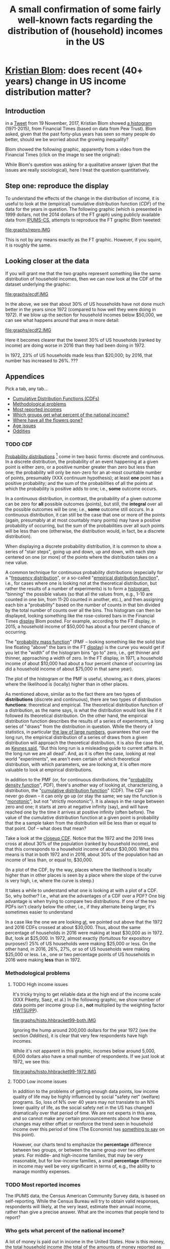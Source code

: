 * [[https://twitter.com/kltblom][Kristian Blom]]: does recent (40+ years) change in US income distribution matter?
** misc configuration, etc., stuff                                 :noexport:
#+title: A small confirmation of some fairly well-known facts regarding the distribution of (household) incomes in the US
#+property: header-args :noweb yes
#+property: header-args:R :session ss
#+HTML_DOCTYPE: html5
#+OPTIONS: html-link-use-abs-url:nil html-postamble:auto
#+OPTIONS: html-preamble:t html-scripts:t html-style:t
#+OPTIONS: html5-fancy:t
#+OPTIONS: toc:nil
#+html_head_extra: <link href="lib/kbstyle.css" rel="stylesheet"/>
to change how the result is "wrapped", customize the variable
org-babel-inline-result-wrap.  the following means that the results of
inline calls are "raw".
#+bind: org-babel-inline-result-wrap "%s"

# our canonical file name...
#+name: ifile
#+BEGIN_SRC sh :cache yes
make binned
#+END_SRC

#+RESULTS[f43f76bafeb827b627f0a9cc98f177c4a94a9594]: ifile :cache yes
: ./ipums/cps_00006.1962-2017-binned.csv

# our years
#+name: years
#+BEGIN_SRC sh :cache yes :results verbatim
(make fyear; make lyear) | tr '\n' ',' | sed 's/,$//'
#+END_SRC

#+RESULTS[fea825c4ca5c095b74fa62be088b072ae715f74b]: years
: 1972,2016

** image suffix                                                    :noexport:

the following takes (what should be links ending in) strings that end
in ".IMG" and changes them to end in either ".pdf" or ".png",
depending on whether the current export is to latex or html.

this is definitely a sledge hammer approach.  there are other
techniques that seem promising, in particular using org-mode's
'#+BIND' keyword with org-export-filter-link-functions, but i was
unable to make that work.

this code runs as org-mode starts to export, and changes everything
under the sun.

#+name: get-image-names
#+BEGIN_SRC emacs-lisp :exports results :results none
  (defun get-image-names (backend)
    (let ((rment (if (equal backend 'html) ".png" ".pdf"))
          (case-fold-search nil))
      (while (re-search-forward "[.]IMG\\>" nil t)
        (replace-match rment t))))
  (add-hook 'org-export-before-parsing-hook 'get-image-names)
#+END_SRC


#+name: warning
#+BEGIN_SRC R :exports none :eval never
  ## WARNING:
  ##
  ## this file is generated from the emacs .org file "kblom.org" via
  ## "tangling".  any modifications to this file will be lost the next
  ## time the .org file is tangled.  this file is provided for the use
  ## of users who don't use emacs, or don't use org-mode.
  ## 
#+END_SRC
** javascript, css                                                 :noexport:

#+begin_src js :exports none :tangle lib/kbcode.js
  // tabbed info-box, from
  // https://developer.mozilla.org/en-US/docs/Learn/CSS/CSS_layout/Practical_positioning_examples

  var appendix = document.querySelector('.appendix');
  var tabs = document.querySelectorAll('.appendix li a');
  var panels = document.querySelectorAll('.appendix article');

  for(i = 0; i < tabs.length; i++) {
    var tab = tabs[i];
    setTabHandler(tab, i);
  }

  function deleteword(string, word) {
      // delete (the first occurrence of) WORD in STRING
      return string.replace(new RegExp(" *\\b" + word + "\\b *"), "")
  }

  function setTabHandler(tab, tabPos) {
      tab.onclick = function() {
          for(i = 0; i < tabs.length; i++) {
              tabs[i].className = deleteword(tabs[i].className, "active");
          }

          tab.className += ' active';

          for(i = 0; i < panels.length; i++) {
              panels[i].className = deleteword(panels[i].className, "active-panel");
          }

          panels[tabPos].className += ' active-panel';
      }
  }

  // okay, to get box height right...

  function tabbedloaded() {
      var height = Math.max(appendix.scrollHeight,
                            appendix.offsetHeight,
                            appendix.clientHeight)
      var width = Math.max(appendix.scrollWidth,
                            appendix.offsetWidth,
                            appendix.clientWidth)
      appendix.style.height = height + "px";
      appendix.style.width = width + "px";
  }

  // prime to wait for that
  appendix.addEventListener("load", tabbedloaded, false);
  tabbedloaded();                 // just in case
#+end_src

#+begin_src css :exports none :tangle lib/kbstyle.css
  /* https://stackoverflow.com/a/5887767 */
  table {
      table-layout:fixed;
      border-collapse:collapse;
      border-spacing:0;
  }
      td {
          padding:0.25em;
          border:1px solid black;
      }
#+end_src

[[https://developer.mozilla.org/en-US/docs/Learn/CSS/CSS_layout/Practical_positioning_examples][tabbed info-box]]

#+begin_src css :exports none :tangle lib/kbstyle.css
  .appendix {
    min-width: 960px;             /* to fit timeline */
  }

  .appendix ul {
    overflow: auto                /* as above, clear child's float */
  }

  /* the tabs */
  .appendix li {
    float: left;                  /* to get to stack left-to-right */
    list-style-type: none;        /* nothing in front of list items */
    width: 18%;                   /* there are 5, leave some extra */
  }
  .appendix li a {
    display: inline-block; /* like a box, but inline */
    text-decoration: none; /* to keep <a...> underline from appearing */
    width: 100%;           /* fill up space allowed by parent li */
    line-height: 4;   /* make the surrounding box a bit more generous */
    background-color: lightgrey;
    color: black;
    text-align: center;
    border: solid 1px;
    border-collapse: collapse;    /* so we don't get double*/
  }
  .appendix li a:focus, .appendix li a:hover {
    background-color: darkgrey;
    color: black;
  }
  .appendix li a.active {
    background-color: darkgrey;
    color: black;
  }

  /* the panels */
  .appendix .panels {
      position: relative;
  }
  .appendix article {
    position: absolute;
    top: 0;
    left: 0;
    visibility: hidden;
  }

  .appendix .active-panel {
    visibility: visible;
  }
#+end_src

** Introduction

in a [[https://twitter.com/kltblom/status/932394678241988609][Tweet]] from 19 November, 2017, Kristian Blom showed [[file:./DPCIA2AUQAEO0lv.jpg][a histogram]]
(1971-2015), from Financial Times (based on data from Pew Trust).
Blom asked, given that the past forty-plus years has seen so many
people do better, should we be worried about the growing inequality?

Blom showed the following graphic, apparently from a video from the
Financial Times (click on the image to see the original):
#+name: fig:ftdisplay
[[file:images/DPCIA2AUQAEO0lv.jpg][file:images/DPCIA2AUQAEO0lv-small.jpg]]

While Blom's question was asking for a qualitative answer (given that
the issues are really sociological), here I treat the question
quantitatively.

** Step one: reproduce the display

#+BEGIN_SRC R :tangle bin/create.repro :shebang "#!/usr/bin/env Rscript" :results none :eval no-export :exports none
  <<warning>>
  <<looking.bits>>
  <<stats.binned>>


  repro.chart <- function(dset,
                          bracket="HHBRACKET99",
                          supp="HWTSUPP",
                          years=c(1972, 2016),
                          binsize=5000, # FT used binsize 5000
                          tgt.in.key) {
    df <- data.frame()
    for (year in years) {
      yset <- dset[dset$YEAR==year,]
      newvals <- rebinvals.binned(min(yset[,bracket], na.rm=TRUE),
                                  max(yset[,bracket], na.rm=TRUE), binsize)
      newnobs <- rebin.binned(vals=yset[,bracket], nobs=yset[,supp],
                              newvals=newvals)
      if (tgt.in.key != "bracket/supp") {     # XXX
        newnobs <- newnobs*newvals        # total income in each bracket
      }
      dfnew <- data.frame(vals=newvals, nobs=newnobs)
      dfnew <- cbind(dfnew, year=as.factor(year), tobs=sum(dfnew$nobs))
      df <- rbind(df, dfnew)
    }

    base <- ggplot(df, aes(vals, nobs/tobs, colour=year)) + geom_step()

    print(base)                           # actually display

    ## by the way, the differences between the two curves should sum to
    ## (approx) zero
    sh <- df$year==min(years)
    sl <- df$year==max(years)
    sbzero <- sum(df[sh,"nobs"]/df[sh, "tobs"] - df[sl,"nobs"]/df[sl,"tobs"])
    if (abs(sbzero) > 0.001) {
      stop(sprintf("[approx] integral between curves s/b zero, is %g", sbzero))
    }
    return(base)
  }


  main <- function(args=NULL) {
    dset <- doparser(name="create.repro",
                     need=c("ifile",
                       "maxhh", "supp", "bracket",
                       "binsize",
                       "graphics", "gfile", "gopts",
                       "height", "width",
                       "years", "tgt.in.key"),
                     args)

    repro.chart(dset, bracket=attr(dset, "bracket"), supp=attr(dset, "supp"), years=attr(dset, "years"), tgt.in.key=attr(dset, "tgt.in.key"))
    endup(dset)
    return(0)
  }

  <<looking.endbits>>
#+END_SRC

To understand the effects of the change in the distribution of income,
it is useful to look at the (empirical) cumulative distribution
function ([[CDF]]) of the data for the years in question.  The following
graphic (which is presented in 1999 dollars, not the 2014 dollars of
the FT graph) using publicly available data from [[http://www.ipums.org][IPUMS-CS]], attempts to
reproduce the FT graphic Blom tweeted:
#+name: fig:repro
[[file:graphs/repro.IMG]]

This is not by any means exactly as the FT graphic.  However, if you
squint, it is roughly the same.

** Looking closer at the data

If you will grant me that the two graphs represent something like the
same distribution of household incomes, then we can now look at the
CDF of the dataset underlying the graphic:

#+BEGIN_SRC sh :tangle bin/create.ecdf :shebang "#!/bin/sh" :results none :eval never :exports none
  ./bin/create.ecdf.common $*
#+END_SRC

#+name: fig:ecdf
[[file:graphs/ecdf.IMG]]

In the above, we see that about 30% of US households have not done
much better in the years since 1972 (compared to how well they were
doing in 1972).  If we blow up the section for household incomes below
$50,000, we can see what happens around that area in more detail:

#+BEGIN_SRC sh :tangle bin/create.ecdf2 :shebang "#!/bin/sh" :results none :eval never :exports none
  ./bin/create.ecdf.common $* --maxhh 50000
#+END_SRC

#+name: fig:ecdf2
[[file:graphs/ecdf2.IMG]]

Here it becomes clearer that the lowest 30% of US households (ranked
by income) are doing worse in 2016 than they had been doing in 1972.

In 1972, 23% of US households made less than $20,000; by 2016, that
number has increased to 26%. ???

** Appendices
   :PROPERTIES:
   :HTML_CONTAINER_CLASS: furtherinfo
   :HTML_CONTAINER: section
   :END:

Pick a tab, any tab...

#+name: furtherinfoul
#+begin_export html
 <ul>
    <li><a href="#furtherinfoul" class="active">Cumulative Distribution Functions (CDFs)</a></li>
    <li><a href="#furtherinfoul">Methodological problems</a></li>
    <li><a href="#furtherinfoul">Most reported incomes</a></li>
    <li><a href="#furtherinfoul">Which groups get what percent of the national income?</a></li>
    <li><a href="#furtherinfoul">Where have all the flowers gone?</a></li>
    <li><a href="#furtherinfoul">Age issues</a></li>
    <li><a href="#furtherinfoul">Oddities</a></li>
  </ul>
#+end_export

*** 
   :PROPERTIES:
   :HTML_CONTAINER_CLASS: panels
   :HTML_CONTAINER: div
   :END:

*** TODO CDF

[[https://en.wikipedia.org/wiki/Probability_distribution][Probability distributions]] [fn::In this note, we are discussing
distributions over the real numbers, as opposed to, say, over some
geographic region] come in two basic forms: discrete and continuous.
In a discrete distribution, the probability of an event happening at a
given point is either zero, or a positive number greater than zero but
less than one; the probability will only be non-zero for an at-most
countable number of points, presumably (XXX continuum hypothesis); at
least *one* point has a positive probability; and the sum of the
probabilities of all the points at which the probability is positive
adds to one; i.e., *some* outcome occurs.

In a continuous distribution, in contrast, the probability of a given
outcome can be zero for *all* possible outcomes (points), but still,
the *integral* over all the possible outcomes will be one; i.e.,
*some* outcome still occurs.  In a continuous distribution, it can
still be the case that one or more of the points (again, presumably at
at most countably many points) may have a positive probability of
occurring, but the sum of the probabilities over all such points will
be less than one (otherwise, the distribution would, in fact, be a
discrete distribution).

When displaying a discrete probability distribution, it is common to
show a series of "stair steps", going up and down, up and down, with
each step centered on one (or more) of the points where the
distribution takes on a new value.

A common technique for continuous probability distributions
(especially for a "[[https://en.wikipedia.org/wiki/Frequency_distribution][frequency distribution]]", or a so-called "[[https://en.wikipedia.org/wiki/Empirical_distribution_function][empirical
distribution function]]", i.e., for cases where one is looking not at
the theoretical distribution, but rather the results of a number of
experiments) is to form a [[https://en.wikipedia.org/wiki/Histogram][histogram]], "binning" the possible values (so
that all the values from, e.g., 1-10 are counted in one bin, from
11-20 counted in another, etc.), and then assigning each bin a
"probability" based on the number of counts in that bin divided by the
total number of counts over all the bins.  This histogram can then be
displayed, looking something like the rose-colored bars in the
Financial Times [[fig:ftdisplay][display]] Blom posted.  For example, according to the FT
display, in 2015, a household income of $50,000 has about a four
percent chance of occurring.

The "[[https://en.wikipedia.org/wiki/Probability_mass_function][probability mass function]]" (PMF -- looking something like the
solid blue line floating "above" the bars in the FT [[fig:ftdisplay][display]]) is the
curve you would get if you let the "width" of the histogram bins "go
to" zero, i.e., get thinner and thinner, approaching a width of zero.
In the FT display, in 1971, a household income of about $10,000 had
about a four percent chance of occurring (as did a household income of
about $75,000 in that same year).

The plot of the histogram or the PMF is useful, showing, as it does,
places where the likelihood is (locally) higher than in other places.

As mentioned above, similar as to the fact there are two types of
*distributions* (discrete and continuous), there are two types of
distribution *functions*: theoretical and empirical.  The theoretical
distribution function of a distribution, as the name says, is what the
distribution would look like if it followed its theoretical
distribution.  On the other hand, the empirical distribution function
describes the results of a series of experiments, a long series of
"draws" from the distribution in question.  While the theory of
statistics, in particular [[https://en.wikipedia.org/wiki/Law_of_large_numbers][the law of large numbers]], guarantees that
over the long run, the empirical distribution of a series of draws
from a given distribution will approach the theoretical distribution,
it is also the case that, as [[https://en.wikiquote.org/wiki/John_Maynard_Keynes][Keynes said]], "But this long run is a
misleading guide to current affairs.  In the long run we are all
dead".  And, as it is often the case, looking at real world
"experiments", we aren't even certain of which theoretical
distribution, with which parameters, we are looking at, it is often
more valuable to look at empirical distributions.

In addition to the PMF (or, for continuous distributions, the
"[[https://en.wikipedia.org/wiki/Probability_density_function][probability density function]]", PDF), there's another way of looking
at, characterizing, a distribution, the "[[https://en.wikipedia.org/wiki/Cumulative_distribution_function][cumulative distribution
function]]" (CDF).  The CDF can never go down -- it can only go up (or
stay the same; we say the function is "[[https://en.wikipedia.org/wiki/Monotonic_function][monotonic]]", but not "strictly
monotonic").  It is always in the range between zero and one; it
starts at zero at negative infinity (say), and will have reached one
by the time it arrives at positive infinity (often before).  The value
of the cumulative distribution function at a given point is
probability that the a sample taken from the distribution will be less
than or equal to that point.  Oof -- what does that mean?

Take a look at the [[fig:ecdf2][closeup CDF]].  Notice that the 1972 and the 2016
lines cross at about 30% of the population (ranked by household
income), and that this corresponds to a household income of about
$30,000.  What this means is that in both 1972 and in 2016, about 30%
of the population had an income of less than, or equal to, $30,000.

(In a plot of the CDF, by the way, places where the likelihood is
locally higher than in other places is seen by a place where the slope
of the curve is very high, i.e, where the curve is steep.)

It takes a while to understand what one is looking at with a plot of a
CDF.  So, why bother?  I.e., what are the advantages of a CDF over a
PDF?  One big advantage is when trying to compare two distributions.
If one of the two PDFs isn't clearly below the other, i.e., if they
alternate being larger, it's sometimes easier to understand

In a case like the one we are looking [[fig:ecdf2][at]], we pointed out above that
the 1972 and 2016 CDFs crossed at about $30,000.  Thus, about the same
percentage of households in 2016 were making at least $30,000 as
in 1972.  But, look at $25,000.  In 1972, almost exactly (fortuitous
for expository purposes!) 25% of US households were making $25,000 or
less.  On the other hand, in 2016, 26%, 27%, or so of US households
were making $25,000 or less.  I.e., one or two percentage points of US
households in 2016 were making *less* than in 1972.

*** Methodological problems

**** TODO High income issues

#+BEGIN_SRC R :tangle bin/create.histo.hhbracket99 :shebang "#!/usr/bin/env Rscript" :results none :eval no-export :exports none
  <<warning>>
  <<looking.bits>>
  <<stats.binned>>

  histo.hhbracket99 <- function(dset, years) {
    dset$YEAR <- as.factor(dset$YEAR)
    base <- ggplot(dset[dset$YEAR %in% years,],
                   aes(HHBRACKET99, NRESP, colour=YEAR))
    base <- base + geom_col()
    print(base)
  }

  main <- function(args=NULL) {
      dset <- doparser(name="totalincome",
                       need=c("ifile",
                              "maxhh", "supp", "bracket",
                              "binsize",
                              "graphics", "gfile", "gopts",
                              "height", "width",
                              "years"),
                       args)
      histo.hhbracket99(dset, years=attr(dset, "years"))
      endup(dset)
      return(0)
  }

  <<looking.endbits>>

#+END_SRC

#+begin_src sh :tangle bin/create.histo.hhbracket99-both :shebang "#!/bin/sh" :results none :eval no-export :exports none
./bin/create.histo.hhbracket99 $*
#+end_src
#+begin_src sh :tangle bin/create.histo.hhbracket99-1972 :shebang "#!/bin/sh" :results none :eval no-export :exports none
./bin/create.histo.hhbracket99 $*
#+end_src

It's tricky trying to get reliable data at the high end of the income
scale (XXX Piketty, Saez, et al.)  In the following graphic, we show
number of data points per income group (i.e., *not* multiplied by the
weighting factor [[https://cps.ipums.org/cps-action/variables/HWTSUPP#codes_section][HWTSUPP]]).

file:graphs/histo.hhbracket99-both.IMG

Ignoring the hump around 200,000 dollars for the year 1972 (see the
section [[Oddities]]), it is clear that very few respondents have high
incomes.

While it's not apparent in this graphic, incomes below around 5,000,
6,000 dollars also have a small number of respondents.  If we just
look at 1972, we see this:

file:graphs/histo.hhbracket99-1972.IMG

**** TODO Low income issues

In addition to the problems of getting enough data points, low income
quality of life may be highly influenced by social "safety net"
(welfare) programs.  So, loss of N% over 40 years may not translate to
an N% lower quality of life, as the social safety net in the US has
changed dramatically over that period of time.  We are not experts in
this area, and so cannot make any certain pronouncements about how
these changes may either offset or reinforce the trend seen in
household income over this period of time (The Economist has [[https://www.economist.com/news/finance-and-economics/21739662-estimates-income-growth-vary-greatly-depending-methodology-average][something
to say]] on this point).

However, our charts tend to emphasize the *percentage* difference
between two groups, or between the same group over two different
years.  For middle- and high-income families, that may be very
reasonable, but for low-income families, a small *percentage*
difference in income may well be very significant in terms of, e.g.,
the ability to manage monthly expenses.

*** TODO Most reported incomes

The IPUMS data, the Census American Community Survey data, is based on
self-reporting.  While the Census Bureau will try to obtain valid
responses, respondents will likely, at the very least, estimate their
annual income, rather than give a precise answer.  What are the
incomes that people tend to report?

*** Who gets what percent of the national income?

A lot of money is paid out in income in the United States.  How is
this money, the total household income (the total of the amounts of
money reported as household income, henceforth, "total income"
[fn::I.e., the sum of the product of each of the amount reported as a
household income times the number of households reporting that
amount]) distributed among the various income groups?  Here is a CDF
which shows what percent of the total national income is paid out to
which income groups in the US.

First we show, in a table form, how much of the total income was
earned by different percentiles of households in the United States,
for the years 1972 and 2016.  We see that, for example, in 1972,
call_lucr(keys=0.5,tgtinkey="%totalincome:%population",years=1972,docomprss="FALSE")
of the total US income was earned by the less wealthy half of US
households (by income), whereas, in 2016, the less wealthy half of US
households earned only
call_lucr(keys=0.1,tgtinkey="%totalincome:%population",years=2016,docomprss="FALSE")
of the total US income.


#+name: tincdistrbytile
#+begin_src R :results table :colnames yes :exports results
  <<create.tiles>>
  df <- tiles.main(c("--maxhh", "2e14", "--tgt.in.key", "%totalincome:%population", "--tiles", ".1,.25,.5,.75,.9,1", "--diff"))
  round(df,4)
#+end_src

#+RESULTS: tincdistrbytile
| Year |    0.1 |   0.25 |    0.5 |   0.75 |    0.9 |      1 |
|------+--------+--------+--------+--------+--------+--------|
| 1972 | 0.0169 | 0.0598 | 0.1786 | 0.2733 | 0.2213 | 0.2501 |
| 2016 | 0.0089 |  0.044 | 0.1358 | 0.2468 |   0.24 | 0.3245 |

Here we notice that the top ten percent of income earners (from 0.9
to 1) has increased its share of the total US household income from 25
percent in 1972 to almost 33 percent in 2016 while, at the same time,
the bottom ten percent (from 0 to 0.1) has seen *its* share of the
total income decrease by about one half.  This is to the point I
understood to be Blom's question, i.e, even *if* the *share* of the
bottom income bracket fell, do we really care, assuming (which turns
out to be an untrue assumption) that the *actual* household income of
that bottom income bracket in fact increased.

Now we look at the same data, however looking at the total income
earned by each household income bracket.

#+name: tincdistrbybracket
#+BEGIN_SRC sh :tangle bin/create.tincdistrbybracket :shebang "#!/bin/sh" :results none :exports none :eval never :var years=years
  ./bin/create.ecdf.common $* --years ${years} --tgt.in.key %totalincome:bracket --maxhh 220000
#+END_SRC

#+caption: How the total US income in 1972 and in 2016 was distributed across US households (sorted by income)
[[file:graphs/tincdistrbybracket.IMG]]

*** Where have all the flowers gone

#+name: comprss
#+BEGIN_SRC R :exports none :eval no-export
  ## https://stackoverflow.com/a/28160474
  comprss <- function(number, words=FALSE, precision=2) {
      "output a (presumably) large NUMBER with trailing units, at a specified PRECISION"
      if (words) {
          units <- c("", "thousand", "million", "billion", "trillion")
      } else {
          units <- c("","K","M","B","T")
      }
      div <- findInterval(abs(as.numeric(gsub("\\,", "", number))),
                          c(1, 1e3, 1e6, 1e9, 1e12))

      div[div==0] <- 1
      paste(round(as.numeric(gsub("\\,","",number))/10^(3*(div-1)),
                  precision),
            units[div])
  }
#+END_SRC

#+name: doprint
#+begin_src R :exports none :eval no-export
  <<comprss>>
  doprint <- function(vals, words=words, docomprss, format, diff, round) {
      if (diff && (length(vals)>1)) {
          vals <- diff(vals)
      }
      if (round) {
          vals <- round(vals, round)
      }
      if (docomprss) {
          vals <- comprss(vals, words=words)
      } else {
          if (format == "") {
              format <- NULL
          }
          ## Sys.localeconv()["thousands_sep"] == "" for some reason, so...
          vals <- prettyNum(vals, big.mark=" ", format=format)
      }
      sprintf("%s", vals)
  }
#+end_src

#+RESULTS: doprint

#+name: lucr
#+BEGIN_SRC R :exports none :var tgtinkey="totalincome:%population" :var keys="1" :var years="1972,2016" :var ifile=ifile :var words="FALSE" :var docomprss="TRUE" :var format="" :var diff=1 :var round=3
  <<lookup>>
  <<doprint>>

  df <- lookup.main(c("--ifile", ifile, "--maxhh", "2e14", "--years", years, "--tgt.in.key", tgtinkey, "--keys", keys))
  doprint(df[,3], words=words, docomprss=docomprss, format=format, diff=diff, round=round)
#+END_SRC

#+RESULTS: lucr
: 10.17 T

The total household income of the United States (the total of the
amounts of money reported as household income, henceforth, "total
income" [fn::I.e., the sum of the product of each of the amount
reported as a household income times the number of households
reporting that amount]) increased from
call_lucr(keys=1,years=1972,words="TRUE",docomprss="TRUE") dollars in
1972 to call_lucr(keys=1,years=2016,words="TRUE",docomprss="TRUE") in
2016, an increase of call_lucr(keys=1,years="1972,2016",words="TRUE")
dollars.  Who got all this money?  How was it shared among the
population?

The following graphic shows how the extra money earned in 2016 (over
that earned in 1972) has been shared among the income deciles in the US.

#+BEGIN_SRC sh :tangle bin/create.tidistr :shebang "#!/bin/sh" :results none :eval never :exports none
  ./bin/create.ecdf.common $* --years 1972,2016 --tgt.in.key %totalincome:%population --delta --maxhh 2e14
#+END_SRC

#+caption: How the increase in incomes of US households in 2016 over 1972 was distributed across deciles of the US popuation (sorted by income)
[[file:graphs/tidistr.IMG]]

While the above graphic may look to be the graph of a cumulative
distribution, it is not (it looks like a CDF because, well, "the rich
get richer").  It is, rather, the actual distribution, showing how
much of the excess income between 1972 and 2016 is earned by each of
the ten decile income groups in the US.  If the extra income had been
shared equally across the ten income groups, the ten bars would all
have the same height.  Instead, we see that the highest decile (the
highest ten percent of earners) has captured more than 35 percent of
the increased income, while the lowest ten percent has captured
effectively nothing of the increase in income over the previous 40+
years.

Note that this chart shows that within *all* (other than maybe the
lowest income decile) income deciles, there was more total income
received by that group in 2016 than in 1972.  This might seem to
contradict the main point of this note, i.e., that a large number of
lower income households in fact were in fact worse off in 2016 than
they were in 1972.  (And, of course, our methodology doesn't let us
look at, e.g., the Smith family from 1972 Main Street, and see how
their fortunes changed over the span of years.)  But, the reason for
the increase in *total* income being positive, whereas the income per
family is *negative* is that, in 2016 there were more families than in
1972, as the US population grew about 50 percent over that time
period.  So, the total income for a given group may have grown,
without the income per family growing.  [fn:1:The bars in the above
graph are *still* reflective of the overall inequality, as the number
of households in each income decile are the same.]

*** TODO Age issues

It would be nice to know the age of the head(s) of household for
reporting, as it is [[http://www.tsowell.com/basicecon_5.html][said]] to be the case that many "households" start
off in low income brackets, and make their way up.  If it were the
case that, e.g., the lowest income brackets were all made up of 20
year olds, but that by 30 years of age, almost all households have
moved into brackets which *have* seen their incomes increase over the
past forty years, then we would think of a different set of social
issues than if, rather, certain classes within our society find
themselves overly represented in the bottom ten percent without any
movement as the household members age.

*** Oddities

The IPUMS data set starts in 1962.  But, from 1962 through 1967, it
contains no actual reported incomes.

From 1968 through 1975, the reported incomes appear to have been
capped at 50,000 dollars.  In fact, incomes greater than 50,000
dollars [[https://cps.ipums.org/cps/inctaxcodes.shtml][were reported by the Census Bureau as 50,000 dollars]].  For
example, one sees a hump at the 1999 equivalent of 50,000 1972 dollars
(a bit over 200,000 1999 dollars) in the figure in [[High income issues]].

From 1976, onwards, we see no evidence of such a cap on reported
income.
** Acknowledgements

First, I would like to acknowledge the great database that [[http://www.ipums.org][IPUMS-CS]]
has made available:
#+BEGIN_QUOTE
Sarah Flood, Miriam King, Steven Ruggles, and J. Robert
Warren. Integrated Public Use Microdata Series, Current Population
Survey: Version 5.0 [dataset]. Minneapolis, MN: University of
Minnesota, 2017.  https://doi.org/10.18128/D030.V5.0
#+END_QUOTE

Second, my analysis has been done in the R statistical programming
environment, and my thanks to the team that develops R:
#+BEGIN_QUOTE
R Core Team (2017). R: A language and environment for statistical
computing. R Foundation for Statistical Computing, Vienna, Austria.
URL https://www.R-project.org/.
#+END_QUOTE

Third, my approach to anything statistical is indebted to [[https://en.wikipedia.org/wiki/John_Tukey][John Tukey]]'s
[[https://en.wikipedia.org/wiki/Exploratory_data_analysis][/Exploratory Data Analysis/]], a book I highly recommend.

#+html: <script src="lib/kbcode.js"></script>

** explorations, etc. :noexport:
*** where to find data?

**** [[https://www2.census.gov/programs-surveys/cps/tables/time-series/historical-income-households/h01ar.xls][Census Bureau]] has something that breaks down by each fifth and top 5%.

#+BEGIN_SRC R :var tseries=tseries :eval no-export :exports none
colnames(tseries) <- c("year", "number", "lowest", "second", "third", "fourth", "llimittop5")
#+END_SRC

#+RESULTS:
| year       |
| number     |
| lowest     |
| second     |
| third      |
| fourth     |
| llimittop5 |

however, the FT graph Blom showed has about fifty buckets, whereas the
Census data seems to have have six.

#+name: tseries
#+BEGIN_SRC sh :eval no-export :exports none
  xls2csv census/h01ar.xls |
      awk '/2016 Dollars/ { ok = 1; next} \
          /^"[12]/ {
                   if (ok) { 
                      gsub(/ *\([0-9][0-9]\) */, ""); 
                      gsub(/"/, ""); 
                      print;
                    }}' 2>&1 |
      tac
#+END_SRC

#+RESULTS: tseries
| 1967 |  60813 | 18856 | 36768 | 52186 |  74417 | 119419 |
| 1968 |  62214 | 20098 | 38103 | 54614 |  76737 | 120053 |
| 1969 |  63401 | 20699 | 39718 | 57441 |  80478 | 126218 |
| 1970 |  64778 | 20350 | 38985 | 56703 |  80899 | 127880 |
| 1971 |  66676 | 20088 | 38294 | 56353 |  80353 | 127602 |
| 1972 |  68251 | 20786 | 40033 | 59167 |  84686 | 136292 |
| 1973 |  69859 | 21238 | 40839 | 60425 |  87000 | 139832 |
| 1974 |  71163 | 21340 | 39585 | 58493 |  84892 | 134366 |
| 1975 |  72867 | 20288 | 38076 | 57536 |  82611 | 130365 |
| 1976 |  74142 | 20738 | 38636 | 58856 |  84678 | 134287 |
| 1977 |  76030 | 20694 | 38977 | 59411 |  86616 | 137142 |
| 1978 |  77330 | 21338 | 40346 | 61046 |  88785 | 142036 |
| 1979 |  80776 | 21594 | 40103 | 61700 |  89461 | 144557 |
| 1980 |  82368 | 20745 | 38905 | 59645 |  87332 | 140543 |
| 1981 |  83527 | 20340 | 38023 | 58809 |  86946 | 139925 |
| 1982 |  83918 | 20080 | 38191 | 58352 |  87015 | 143636 |
| 1983 |  85290 | 20516 | 38149 | 58550 |  88485 | 145579 |
| 1984 |  86789 | 20909 | 39134 | 60292 |  91077 | 150768 |
| 1985 |  88458 | 21154 | 39801 | 61657 |  92731 | 153220 |
| 1986 |  89479 | 21430 | 40990 | 63616 |  96164 | 161255 |
| 1987 |  91124 | 21835 | 41447 | 64697 |  97780 | 163619 |
| 1988 |  92830 | 22210 | 41953 | 65380 |  98722 | 167109 |
| 1989 |  93347 | 22614 | 43000 | 66089 | 100414 | 171533 |
| 1990 |  94312 | 22271 | 42159 | 64498 |  98359 | 168813 |
| 1991 |  95669 | 21646 | 41260 | 63729 |  97578 | 165727 |
| 1992 |  96426 | 21136 | 40494 | 63575 |  97304 | 166101 |
| 1993 |  97107 | 21217 | 40380 | 63473 |  98663 | 171210 |
| 1994 |  98990 | 21518 | 40389 | 64269 | 100717 | 176013 |
| 1995 |  99627 | 22536 | 42121 | 65734 | 101921 | 176848 |
| 1996 | 101018 | 22513 | 42318 | 67084 | 103684 | 182230 |
| 1997 | 102528 | 22979 | 43571 | 68640 | 106690 | 188834 |
| 1998 | 103874 | 23727 | 44768 | 71163 | 110418 | 194628 |
| 1999 | 106434 | 24702 | 46014 | 72630 | 114216 | 204698 |
| 2000 | 108209 | 24985 | 46009 | 72742 | 114000 | 202470 |
| 2001 | 109297 | 24361 | 45162 | 71849 | 113195 | 204021 |
| 2002 | 111278 | 23911 | 44545 | 70950 | 112127 | 200192 |
| 2003 | 112000 | 23468 | 44369 | 71059 | 113358 | 201120 |
| 2004 | 113343 | 23489 | 44059 | 70177 | 111818 | 199682 |
| 2005 | 114384 | 23570 | 44244 | 70864 | 112705 | 204014 |
| 2006 | 116011 | 23850 | 44967 | 71425 | 115508 | 207146 |
| 2007 | 116783 | 23489 | 45262 | 71770 | 115758 | 204892 |
| 2008 | 117181 | 23089 | 43476 | 69924 | 111744 | 200658 |
| 2009 | 117538 | 22880 | 43124 | 69134 | 111865 | 201359 |
| 2010 | 119927 | 22017 | 41832 | 67702 | 110116 | 198686 |
| 2011 | 121084 | 21617 | 41096 | 66609 | 108375 | 198438 |
| 2012 | 122459 | 21533 | 41568 | 67511 | 108818 | 199827 |
| 2013 | 122952 | 21535 | 41408 | 67492 | 109129 | 201957 |
| 2013 | 123931 | 21638 | 42282 | 69242 | 113582 | 211362 |
| 2014 | 124587 | 21728 | 41754 | 69153 | 113811 | 209419 |
| 2015 | 125819 | 23088 | 44061 | 72911 | 118480 | 217172 |
| 2016 | 126224 | 24002 | 45600 | 74869 | 121018 | 225251 |

**** Congressional Research Service

a [[https://fas.org/sgp/crs/misc/RS20811.pdf][report]] from the Congressional Research Service gives nice numbers
for 2012.  this probably comes from (the 2012-version of) [[https://www.census.gov/data/tables/time-series/demo/income-poverty/cps-hinc/hinc-06.html][hinc-06]],
from the Census Bureau.  sadly, hinc-06.xls seems to go back only a
few years.

hinc-06.xls: 2017 2016 2015 2014 2013
hinc-06_000.xls: 2012
new06_000.txt: 2003

([[https://www.census.gov/popclock/][US, world population clock]])

**** IPUMS

[[https://usa.ipums.org/usa/][ipums.org]] is a data service which uses [[http://www.nber.org/data/current-population-survey-data.html][NBER data]].  the ipums data is
unaggregated.  about 2MB for a file (1995).  and, of course, many
variables i don't understand.  plus, in nominal dollars.  but, the
fact that it is unaggregated means that one can put in real dollars
*before* binning.  (though, when looking at a CDF, one can convert
each year's bin's into real dollars after the fact without affecting
things.)

**** misc. other

[[http://www.pressure.to/works/hbai_in_r/][households below average income]] analysis in R.  for UK data, however.

[[https://www.kdnuggets.com/2014/06/data-visualization-census-data-with-r.html][data-visualization-census-data-with-r]].  old, broken links, etc.

[[https://www.r-bloggers.com/how-to-make-maps-with-census-data-in-r/][how-to-make-maps-with-census-data-in-r]] is newer.

[[http://users.stat.umn.edu/~almquist/software.html][Zach Almquist]] has 10-year census data;  [[https://www.jstatsoft.org/article/view/v037i06][paper]].

[[https://www.bls.gov/cps/][BLS]] CPS page.  however, "All self-employed persons are excluded,
regardless of whether their businesses are incorporated."

the [[https://statisticalatlas.com/United-States/Household-Income][Statistical Atlas]] has nice graphics (though maybe not time
series).  from American Community (?) Survey.

the [[https://www.cbo.gov/publication/51361][CBO]] has data (under "Data and Supplemental Information"), but
mostly quintile-level.

a very nice [[https://www.cbpp.org/][Center on Budget and Policy Priorities]] paper, [[https://www.cbpp.org/research/poverty-and-inequality/a-guide-to-statistics-on-historical-trends-in-income-inequality]["A Guide to
Statistics on Historical Trends in Income Inequality"]], points at "most
recent" [[http://eml.berkeley.edu/~saez/TabFig2015prel.xls][Piketty/Saez estimates]] (and, [[https://eml.berkeley.edu/~saez/saez-UStopincomes-2015.pdf][their paper]]).  the [[https://www.cbo.gov/publication/53597][newest (2018)
version]].

[[http://www.gapminder.org/data/][gapminder]] is another source of data in the world (not just US).

*** looking at the ipums data

the ipums data seems the easiest to use.

[[https://cps.ipums.org/cps-action/downloads/extract_files/cps_00002.xml][IPUMS columns]]:
- YEAR
- [[https://cps.ipums.org/cps-action/variables/SERIAL][SERIAL]]: household serial number
- [[https://cps.ipums.org/cps-action/variables/HWTSUPP#codes_section][HWTSUPP]]: household weight, Supplement
- [[https://cps.ipums.org/cps-action/variables/CPSID#codes_section][CPSID]]: CPS household record
- [[https://cps.ipums.org/cps-action/variables/ASECFLAG][ASECFLAG]]: flag for ASEC
- [[https://cps.ipums.org/cps-action/variables/HHINCOME][HHINCOME]]: total household income
- [[https://cps.ipums.org/cps-action/variables/MONTH][MONTH]]: the calendar month of the CPS interview
- [[https://cps.ipums.org/cps-action/variables/PERNUM][PERNUM]]: person number in sample unit
- [[https://cps.ipums.org/cps-action/variables/CPSIDP][CPSIDP]]: CPSID, person record
- [[https://cps.ipums.org/cps-action/variables/WTSUPP#description_section][WTSUPP]]: supplement weight

to format one file:
#+BEGIN_SRC sh :results output :eval no-export :exports none
  ((zcat ipums/cps_00001.csv.gz | head -1 | sed 'sx"xxg' | sed s'x,x xg');
   (zcat ipums/cps_00001.csv.gz | tail -n+1 | sed s'x,x xg' | sort -n -k6)) |
      column -t
#+END_SRC

#+RESULTS:

this would have been "tangled" (saved) as "realize".
#+BEGIN_SRC awk :shebang "#!/usr/bin/awk -f" :eval no-export :exports none
  BEGIN {
      FS = ",";
      OFS = ",";
  }

  FNR == 1 {
      fileno++;
      if (fileno == 2) {
          print $0 OFS "\"RHHINCOME1999\"";
      }
      next;
  }

  fileno == 1 {
      realities[$1] = $2;
  }

  fileno == 2 {
      if ($7 == "") {
          $7 = 0;                 # make later stage processing easier
      }
      print $0 OFS realities[$1]*$7;
  }
#+END_SRC

#+BEGIN_SRC sh :shebang "#!/usr/bin/env bash" :results none :eval no-export :exports none
./realize <(zcat ipums/cps_00004.csv.gz) <(zcat ipums/cps_00002.csv.gz)
#+END_SRC

i'll probably have to recode all this as an R script.  how to read a
gzipped file?  [[http://grokbase.com/t/r/r-help/016v155pth/r-read-data-in-from-gzipped-file][one set of thoughts]].
: x <- gzfile("./ipums/cps_00006.csv.gz", open="r")
: y <- read.csv(x, header=TRUE)
does the right thing.  in fact, it turns out that read.csv() will
detect a .gz file and do the right thing.

getting a file from IPUMS, extract request like this:
#+BEGIN_QUOTE

EXTRACT REQUEST (HELP)

SAMPLES:56 (show) [samples have notes] Change
VARIABLES:12(show) Change
DATA FORMAT: .csv  Change
STRUCTURE: Rectangular (person)  Change
ESTIMATED SIZE:642.4 MB 
 
OPTIONS

Data quality flags are not available for any of the variables you've
selected.

Case selection is not available for any of the variables you've
selected.

Attach data from mother, father, spouse or household head as a new
variable (for example, education of mother).  Describe your extract
#+END_QUOTE
(in fact, the data set, from 1962--2017, was 82MB compressed, 520MB
uncompressed.)

**** topcodes

ipums [[https://cps.ipums.org/cps-action/variables/HHINCOME#codes_section][HHINCOME]] uses "[[https://cps.ipums.org/cps/inctaxcodes.shtml][topcodes]]" (and bottom codes) to encode
exceptions.  the popular "99999999" means "Not in universe" (NIU) --
something about the respondent

#+name: topcodes
#+BEGIN_SRC sh :eval no-export :exports none
  zcat ipums/cps_00006.csv.gz | \
      awk 'BEGIN{FS=","} {print $7}' | \
      grep '\<9999' | \
      words -f | \
      sort -n
#+END_SRC

#+RESULTS: topcodes
| -9999997 |  129 |
|    -9999 |  781 |
|     9999 |  194 |
|    99990 |   12 |
|    99991 |    4 |
|    99992 |    8 |
|    99994 |    9 |
|    99995 |    8 |
|    99996 |   16 |
|    99997 |   14 |
|    99998 |   12 |
|    99999 |  525 |
| 99999999 | 2704 |

*** deflating

need to change from nominal to real dollars.  [[https://www.dallasfed.org/research/basics/nominal.cfm][Dallas Fed]] has some
explanation.

on the other hand, conveniently, [[https://cps.ipums.org/cps/cpi99.shtml][IPUMS]] has a variable, [[https://cps.ipums.org/cps-action/variables/CPI99][CPI99]], that can
be used to convert everything to/from 1999 dollars.

*** citing IPUMS

#+BEGIN_QUOTE
Publications and research reports based on the IPUMS-CPS database must
cite it appropriately. The citation should include the following:

Sarah Flood, Miriam King, Steven Ruggles, and J. Robert
Warren. Integrated Public Use Microdata Series, Current Population
Survey: Version 5.0 [dataset]. Minneapolis, MN: University of
Minnesota, 2017.  https://doi.org/10.18128/D030.V5.0

For policy briefs or articles in the popular press that use the
IPUMS-CPS database, we recommend that you cite the use of IPUMS-CPS
data as follows:

IPUMS-CPS, University of Minnesota, www.ipums.org
#+END_QUOTE

*** most occurring incomes

question:
#+BEGIN_EXAMPLE
length(unique(dset$HHINCOME1999))
[1] 55297
> length(dset$HHINCOME1999)
[1] 345582
#+END_EXAMPLE
so, what are the most occurring incomes?

#+BEGIN_EXAMPLE
> x <- dset$HHINCOME
> z <- tabulate(x)
> zz <- sort.int(z, index.return=TRUE, decreasing=TRUE)
> zz$ix[1:30]
 [1]  50000  10000  12000  30000  15000  40000  20000  25000  60000  11000
[11]   9000   8000  35000   6000  45000  13000  18000   7000  14000   5000
[21]  24000  70000  55000  75000  17000  80000  36000  16000 100000  32000
> zz$ix[1:300]
  [1]  50000  10000  12000  30000  15000  40000  20000  25000  60000  11000
 [11]   9000   8000  35000   6000  45000  13000  18000   7000  14000   5000
 [21]  24000  70000  55000  75000  17000  80000  36000  16000 100000  32000
 [31]   7500  28000  65000  22000  19000  42000  23000  90000  38000  48000
 [41]  10500  27000   6500  12500  34000  21000   4000  62000  85000   3000
 [51]  26000  52000  58000   9500   8500  33000   7800  47000  37000   8400
 [61]   4800  31000 120000 110000   9600  10200  10400  11500  14500  29000
 [71]   7200  49000  10100  44000  39000  72000   5500  46000  95000  43000
 [81]  54000  57000  10800  15600  78000  13200  11200  41000  56000  63000
 [91]  53000 150000   3600   2000  51000   5200   9200 130000  10700   4500
[101]  73000  66000   9100  68000  59000   9800  88000  76000  77000 105000
[111]  11300  61000   6600   8200  64000  98000  10300  13500   6200  12300
[121]  14400  12200  69000  97000   2400  12100  74000   1500  11700  84000
[131]   9300  17500  81000  16500  94000   9700  92000  11800  71000  83000
[141] 115000  15500  67000  82000  11100  18200  86000   8700 140000  15400
[151]  12600  14700   6800  14200   8300   8800  12400   8100   1200  12700
[161]   7400  79000  96000   8600  15200   8900 125000  10600  11600  12800
[171]   1800   3500   6400   7900   8520  18500  14300  20800  89000   5600
[181] 160000  11400  91000  19200  10900   4200  17100  87000 102000  14100
[191]  99000   9400  14800  15100  13300   7600   7100  13259  13800 103000
[201] 108000   6900  15300  16100  93000 113000   5700   6300  16300   5800
[211]   6700   7700 106000   2600   5100   9659   3900   7300  17200   2500
[221]  13100  16400  19500 135000   4900  16800   1000  13900   8652  25200
[231] 112000  17400  17600 118000  13400  26500   3200  13700  14600  16600
[241]  31200  20400 128000   2700  20500      1  15659   4680   9900  33600
[251] 104000  18100  13600 107000  14900  15800  11900 109000 145000   6100
[261]  15900  21600  26800 114000   5400  12900  21400   3300   4300  22800
[271] 117000 155000   5900  18900  20600  22200 170000  18600  22500   4700
[281]  21200 101000  19400  16700   3400  18800  20100  20200   4600  14459
[291] 116000 165000   8640  16200  25500  30200  31500  34500 111000    600
> zz$x[1:30]
 [1] 1821 1553 1270 1193 1176 1163 1070 1026  913  854  827  826  825  767  761
[16]  758  746  745  717  694  668  598  595  593  576  555  540  538  523  508
#+END_EXAMPLE

*** how to deal with exception reports?

one issue the light of which i've yet to see: should the "exception"
reports (of incomes less than less than MIN99, greater than or equal
to MAX99) be inserted as comments in the output .csv file, or output
to a separate file (rfile, in bincps), or printed on the console?

the argument for including such reports in the .csv file is that, in
this case, the .csv file becomes more self-describing.  (there's a bit
of self-description in the file name, and more could be put there,
though after a while that becomes very awkward.)  self-describing data
sets are a "GOOD THING" (and, even semi-self-describing data sets are,
at least, a "good thing").

the argument against including such reports in the .csv file is that
then a pure "read.csv(ifile)" won't work, as read.csv assumes one
doesn't use comments in .csv files (defaults to comment.char="").
while one can document (even in a comment in the .csv file itself!)
that the .csv file contains comments and that in, e.g., R, one needs
to call read.csv(..., comment.char="#"); however, a certain percentage
of potential users will get lost before finding that message and will
give up.  likely those same users -- plus, probably, a much broader
class of users -- won't think of looking inside the .csv file, so
won't see the comments describing the file, so won't be helped by
the so-called "self-description".

i think in an ideal world, i'd provide a command line switch that
would determine how to deal with these files.

*** performance tuning bincps

the original version of this code processed each (non-trivial) year in
about 5 minutes on my system.  this turned out to be due to my habit,
motivated by trying to save main store usage, of not creating
subsetted copies of the massive dataset 'dset', but rather just using
"filters".  code such as:
:       sna <- sy & snabit
and then accessing 'dset' via the filter
: if (nrow(yset[sna,]) != 0)

so, i modified the code to create a new dataset, 'yset', for each
year, then use filters to access inside that dataset while processing
that year's data.  this got the time to process a year's worth of data
to fall to 5-20 seconds.

i became curious to know how these numbers related to the number of
observations in each year.  here we use awk(1) to count how many
observations are used in each year.

#+name: yearpeople
#+BEGIN_SRC sh :cache yes :eval no-export :exports none
  zcat ipums/cps_00006.csv.gz |
      awk 'BEGIN { FS="," } /^[12]/ { print $1}' |
      words -f                    # words returns each word seen, along
                                  # with the number of times that word
                                  # was seen (the "-f", "frequency",
                                  # flag)
#+END_SRC

#+RESULTS[ea0344ff23fa76aad213c3cc0bd2cc671e5f2113]: yearpeople
| 1962 |  71741 |
| 1963 |  55882 |
| 1964 |  54543 |
| 1965 |  54502 |
| 1966 | 110055 |
| 1967 |  68676 |
| 1968 | 150913 |
| 1969 | 151848 |
| 1970 | 145023 |
| 1971 | 146822 |
| 1972 | 140432 |
| 1973 | 136221 |
| 1974 | 133282 |
| 1975 | 130124 |
| 1976 | 135351 |
| 1977 | 160799 |
| 1978 | 155706 |
| 1979 | 154593 |
| 1980 | 181488 |
| 1981 | 181358 |
| 1982 | 162703 |
| 1983 | 162635 |
| 1984 | 161167 |
| 1985 | 161362 |
| 1986 | 157661 |
| 1987 | 155468 |
| 1988 | 155980 |
| 1989 | 144687 |
| 1990 | 158079 |
| 1991 | 158477 |
| 1992 | 155796 |
| 1993 | 155197 |
| 1994 | 150943 |
| 1995 | 149642 |
| 1996 | 130476 |
| 1997 | 131854 |
| 1998 | 131617 |
| 1999 | 132324 |
| 2000 | 133710 |
| 2001 | 218269 |
| 2002 | 217219 |
| 2003 | 216424 |
| 2004 | 213241 |
| 2005 | 210648 |
| 2006 | 208562 |
| 2007 | 206639 |
| 2008 | 206404 |
| 2009 | 207921 |
| 2010 | 209802 |
| 2011 | 204983 |
| 2012 | 201398 |
| 2013 | 202634 |
| 2014 | 199556 |
| 2015 | 199024 |
| 2016 | 185487 |
| 2017 | 185914 |

  

this is from a run
: bincps1(ifile=ifile, dset, ofile=ofile, rfile=rfile, ofsep=ofsep, fyear=fyear, lyear=lyear, min1999=min1999, max1999=max1999);

#+name: yeartimes
| 1962 | Thu Nov 30 17:46:18 2017 |
| 1963 | Thu Nov 30 17:46:18 2017 |
| 1964 | Thu Nov 30 17:46:19 2017 |
| 1965 | Thu Nov 30 17:46:19 2017 |
| 1966 | Thu Nov 30 17:46:19 2017 |
| 1967 | Thu Nov 30 17:46:20 2017 |
| 1968 | Thu Nov 30 17:46:21 2017 |
| 1969 | Thu Nov 30 17:46:26 2017 |
| 1970 | Thu Nov 30 17:46:31 2017 |
| 1971 | Thu Nov 30 17:46:36 2017 |
| 1972 | Thu Nov 30 17:46:41 2017 |
| 1973 | Thu Nov 30 17:46:45 2017 |
| 1974 | Thu Nov 30 17:46:49 2017 |
| 1975 | Thu Nov 30 17:46:53 2017 |
| 1976 | Thu Nov 30 17:46:57 2017 |
| 1977 | Thu Nov 30 17:47:02 2017 |
| 1978 | Thu Nov 30 17:47:09 2017 |
| 1979 | Thu Nov 30 17:47:15 2017 |
| 1980 | Thu Nov 30 17:47:22 2017 |
| 1981 | Thu Nov 30 17:47:29 2017 |
| 1982 | Thu Nov 30 17:47:35 2017 |
| 1983 | Thu Nov 30 17:47:42 2017 |
| 1984 | Thu Nov 30 17:47:48 2017 |
| 1985 | Thu Nov 30 17:47:54 2017 |
| 1986 | Thu Nov 30 17:48:02 2017 |
| 1987 | Thu Nov 30 17:48:09 2017 |
| 1988 | Thu Nov 30 17:48:15 2017 |
| 1989 | Thu Nov 30 17:48:22 2017 |
| 1990 | Thu Nov 30 17:48:29 2017 |
| 1991 | Thu Nov 30 17:48:36 2017 |
| 1992 | Thu Nov 30 17:48:43 2017 |
| 1993 | Thu Nov 30 17:48:49 2017 |
| 1994 | Thu Nov 30 17:48:56 2017 |
| 1995 | Thu Nov 30 17:49:02 2017 |
| 1996 | Thu Nov 30 17:49:09 2017 |
| 1997 | Thu Nov 30 17:49:17 2017 |
| 1998 | Thu Nov 30 17:49:24 2017 |
| 1999 | Thu Nov 30 17:49:32 2017 |
| 2000 | Thu Nov 30 17:49:41 2017 |
| 2001 | Thu Nov 30 17:49:48 2017 |
| 2002 | Thu Nov 30 17:50:02 2017 |
| 2003 | Thu Nov 30 17:50:16 2017 |
| 2004 | Thu Nov 30 17:50:31 2017 |
| 2005 | Thu Nov 30 17:50:46 2017 |
| 2006 | Thu Nov 30 17:51:00 2017 |
| 2007 | Thu Nov 30 17:51:15 2017 |
| 2008 | Thu Nov 30 17:51:30 2017 |
| 2009 | Thu Nov 30 17:51:43 2017 |
| 2010 | Thu Nov 30 17:51:56 2017 |
| 2011 | Thu Nov 30 17:52:10 2017 |
| 2012 | Thu Nov 30 17:52:24 2017 |
| 2013 | Thu Nov 30 17:52:39 2017 |
| 2014 | Thu Nov 30 17:52:54 2017 |
| 2015 | Thu Nov 30 17:53:16 2017 |
| 2016 | Thu Nov 30 17:53:31 2017 |
| 2017 | Thu Nov 30 17:53:46 2017 |

then, we use some R code to put the preceding two outputs together and
compute the number of seconds per person.

#+name: peoplepersecond
#+BEGIN_SRC R :var yeartimes=yeartimes :var yearpeople=yearpeople :eval no-export :exports none
  rownames(yearpeople) <- yearpeople[,1]
  colnames(yearpeople) <- c("pyear", "people")
  rownames(yeartimes) <- yeartimes[,1]
  colnames(yeartimes) <- c("tyear", "stime")
  years <- cbind(yearpeople, yeartimes)
  years <- cbind(years, time=as.POSIXct(years$stime, format="%a %b %d %H:%M:%S %Y"))
  deltas <- years[1:nrow(years)-1,]$people /
    max(1, lag(as.ts(years$time))-as.ts(years$time))
  years <- cbind(years, delta=c(deltas, NA))
  cbind(year=years$tyear, perperson=years$delta)
#+END_SRC

so, the number of people processed per second is:

#+RESULTS: peoplepersecond
| 1962 | 3260.95454545455 |
| 1963 | 2540.09090909091 |
| 1964 | 2479.22727272727 |
| 1965 | 2477.36363636364 |
| 1966 |           5002.5 |
| 1967 | 3121.63636363636 |
| 1968 | 6859.68181818182 |
| 1969 | 6902.18181818182 |
| 1970 | 6591.95454545455 |
| 1971 | 6673.72727272727 |
| 1972 | 6383.27272727273 |
| 1973 | 6191.86363636364 |
| 1974 | 6058.27272727273 |
| 1975 | 5914.72727272727 |
| 1976 | 6152.31818181818 |
| 1977 | 7309.04545454545 |
| 1978 | 7077.54545454545 |
| 1979 | 7026.95454545455 |
| 1980 | 8249.45454545455 |
| 1981 | 8243.54545454545 |
| 1982 | 7395.59090909091 |
| 1983 |           7392.5 |
| 1984 | 7325.77272727273 |
| 1985 | 7334.63636363636 |
| 1986 | 7166.40909090909 |
| 1987 | 7066.72727272727 |
| 1988 |             7090 |
| 1989 | 6576.68181818182 |
| 1990 | 7185.40909090909 |
| 1991 |           7203.5 |
| 1992 | 7081.63636363636 |
| 1993 | 7054.40909090909 |
| 1994 | 6861.04545454545 |
| 1995 | 6801.90909090909 |
| 1996 | 5930.72727272727 |
| 1997 | 5993.36363636364 |
| 1998 | 5982.59090909091 |
| 1999 | 6014.72727272727 |
| 2000 | 6077.72727272727 |
| 2001 | 9921.31818181818 |
| 2002 | 9873.59090909091 |
| 2003 | 9837.45454545455 |
| 2004 | 9692.77272727273 |
| 2005 | 9574.90909090909 |
| 2006 | 9480.09090909091 |
| 2007 | 9392.68181818182 |
| 2008 |             9382 |
| 2009 | 9450.95454545455 |
| 2010 | 9536.45454545455 |
| 2011 | 9317.40909090909 |
| 2012 | 9154.45454545455 |
| 2013 | 9210.63636363636 |
| 2014 | 9070.72727272727 |
| 2015 | 9046.54545454545 |
| 2016 | 8431.22727272727 |
| 2017 |              nil |

** code :noexport:
*** stats.binned

we need a summary routine for binned objects.  each bin has a "value"
as well as a number of elements with that value.  we compute the same
objects as summary(): Min, 1st Qu., Median, Mean, 3rd Qu., Max

the input is a matrix with 2 columns, the first being the value, the
second the number of elements with that value.

#+name: stats.binned
#+BEGIN_SRC R :results none :eval no-export :exports none
  <<warning>>

  require(Hmisc, warn.conflicts=FALSE, quietly=TRUE)

  check.binned <- function(fname, vals, nobs) {
    if (length(vals) == 0) {
      stop(sprintf("%s: no values", fname))
    } else if (length(nobs) == 0) {
      stop(sprintf("%s: no observations", fname))
    } else if (length(vals) != length(nobs)) {
      stop(sprintf("%s: length(values) [%d] != length(number of observations) [%d]",
                   fname, length(vals), length(nobs)))
    } else if (!is.numeric(vals[!is.na(vals)])) {
      stop(sprintf("%s: values must be numeric", fname))
    } else if (!is.numeric(nobs[!is.na(nobs)])) {
      stop(sprintf("%s: number of observations must be numeric", fname))
    }
  }

  summary.binned <- function(vals, nobs) {
    if ((length(vals[!is.na(vals)]) == 0) ||
        (length(nobs[!is.na(nobs)]) == 0)) { # "||"? i'm not sure
      return(c(Min=NA, "1st Qu."=NA, Median=NA, Mean=NA, "3rd Qu."=NA, "Max."=NA))
    }
    check.binned("summary.binned", vals, nobs)

    result <- wtd.quantile(x=vals, weights=nobs,
                           probs=c(0, .25, .5, 0, .75, 1))
    names(result) <- c("Min.", "1st Qu.", "Median", "Mean", "3rd Qu.", "Max.")
    result["Mean"] <- wtd.mean(x=vals, weights=nobs)
    return(result)
  }

  rebin.binned <- function(vals, nobs, newvals, ordered=FALSE) {
    "given a set of values, with its set of observations counts,
  produce a new set of bins, with a new set of observation counts.
  the old values vals must fit \"integrally\" into the new vals.
  returns the new observation counts."
    ## only care about actual observed outcomes (and, this makes it
    ## easier to have newvals technically smaller than max(vals), in
    ## case where max(vals) is not actually an observed value).
    vals <- vals[nobs!=0]
    nobs <- nobs[nobs!=0]
    if (!ordered) {
      path <- order(vals)
      newvals <- newvals[order(newvals)]
    } else {
      path <- 1:length(vals)
    }
    if (length(vals) != length(nobs)) {
      stop(sprintf("rebin.binned: length(vals) [%d] != length(nobs) [%d]",
                    length(vals), length(nobs)))
    }
    if (vals[length(vals)] > newvals[length(newvals)]) {
      stop(sprintf("rebin.binned: largest current observed bin (%d) greater than largest new bin (%d)",
                   vals[length(vals)], newvals[length(newvals)]))
    }
    j <- 1                              # index into newvals
    rval <- integer()                   # initialize return value
    count <- 0                          # intialize count (rval element)
    for (i in path) {
      if (vals[i] > newvals[j]) {         # we're in a new bucket
        rval <- c(rval, count)            # so, finish out the previous bucket
        toskip <- sum(vals[i] > newvals[j:length(newvals)])
        count <- 0                        # reinitialize count
        rval <- c(rval, rep(0, toskip-1)) # we may have quite a way to go
        j <- j+toskip                     # fast forward
      }
      count <- count + nobs[i]
    }
    rval <- c(rval, count)                # get last count
    ## fill out rval
    rval <- c(rval, rep(0, length(newvals)-length(rval)))
    rval                                  # return value
  }


  rebinvals.binned <- function(limita, limitb=NA, binsize) {
    "return the set of new values for a given new BINSIZE.  
    can specify MIN and MAX, or just pass the set of observations
    and the new min, max, will be computed."
    min <- min(c(limita, limitb), na.rm=TRUE)
    max <- max(c(limita, limitb), na.rm=TRUE)
    lo <- (floor(min/binsize)+1)*binsize
    hi <- (floor(max/binsize)+1)*binsize
    return(seq(lo, hi, binsize))
  }

  test.rebin.binned <- function() {
    "some unit tests"
    ## basic functionality works?
    if (!identical(rebin.binned(c(1:20), seq(1,20), seq(2,20,by=2)),
                   seq(3, 39, 4))) {
      stop("test.rebin.binned: verification failed")
    }

    ## what if old bin had something too big, but unobserved?
    if (!identical(rebin.binned(c(1:21), c(seq(1,20),0), seq(2,20,by=2)),
                   seq(3, 39, 4))) {
      stop("test.rebin.binned: verification failed")
    }
  }


  test.rebinvals.binned <- function() {
    "trivial unit test for rebinvals.binned; built around
    for (i in c(-6:6, 24:29)) print(rebinvals.binned(i:29, binsize=5))"
    testpat <- list(
                    list(-6, c(-5, 0, 5, 10, 15, 20, 25, 30)),
                    list(-5, c(0, 5, 10, 15, 20, 25, 30)),
                    list(-4, c(0, 5, 10, 15, 20, 25, 30)),
                    list(-3, c(0, 5, 10, 15, 20, 25, 30)),
                    list(-2, c(0, 5, 10, 15, 20, 25, 30)),
                    list(-1, c(0, 5, 10, 15, 20, 25, 30)),
                    list(0, c(5, 10, 15, 20, 25, 30)),
                    list(1, c(5, 10, 15, 20, 25, 30)),
                    list(2, c(5, 10, 15, 20, 25, 30)),
                    list(3, c(5, 10, 15, 20, 25, 30)),
                    list(4, c(5, 10, 15, 20, 25, 30)),
                    list(5, c(10, 15, 20, 25, 30)),
                    list(6, c(10, 15, 20, 25, 30)),
                    list(24, c(25, 30)),
                    list(25, c(30)),
                    list(26, c(30)),
                    list(27, c(30)),
                    list(28, c(30)),
                    list(29, c(30)))
    for (x in testpat) {
      i <- x[[1]]
      z <- x[[2]]
      zz <- rebinvals.binned(i:29, binsize=5)
      if (!identical(z, zz)) {
        print(z); print(zz);
      }
    }
  }
#+END_SRC

*** bincps
   :PROPERTIES:
   :ORDERED:  t
   :END:

in our file, the HHINCOME column is replaced by a (computed)
HHINCOME1999: the reported HHINCOME in 1999 dollars.  this is so bins
are comparable between years.  we use IPUMS' CPI99 column for this
purpose.

then, what we want is create a file which is a "binned" version of the
full-detail file which, instead of the detail file's HHINCOME column,
will have a HHBRACKET99, which will include all data with HHINCOME99
in the same "bracket" ("bin"), of $1,000, say.  this involves "rolling
up" the [H]WTSUPP columns by year, dropping the SERIAL, CPSID, PERNUM,
CPSIDP columns in the process.  (additionally, the MONTH column may be NA'd, if there is more
than one month in a bin -- unlikely, given that the releases seem to
be in March of every year.)

run something like this:
: ./bincps --ifile ipums/cps_00006.csv.gz --ofile foo.csv --rfile goo.csv

#+name: bincps
#+BEGIN_SRC R :tangle bin/bincps :shebang "#!/usr/bin/env Rscript" :results none :eval no-export :exports none
  <<warning>>
  <<stats.binned>>

  getout <- function(message, code) {
    if (interactive()) {
      stop(message)
    } else {
      cat(message)
      quit(save="no", status=code)
    }
  }


  bincps <- function(ifile,      # input file
                     ofile="",   # output csv file ("" ==>
                                          # compute from ifile)
                     ofsep="-",  # separator (when ofile or rfile blank)
                     rfile="",   # output report file (see ofile)
                     fyear=-Inf, # first year to include
                     lyear=Inf,  # last year to include
                     min99=-Inf, # minimum HH{INCOME,BRACKET}99 (in USD)
                     max99=Inf,  # maximum HH{INCOME,BRACKET}99 (in USD)
                     ## things < min99, > max99 are included in the
                     ## smallest and largest bins; NA are not included
                     binsize=1000,    # size of bins
                     trimends=TRUE,   # don't output out of range income
                     infminmax=FALSE, # label too small -Inf, too large Inf?
                     verbose=1        # how verbose to be
                     ) {
    if (verbose > 0) {
      cat(sprintf("about to read.csv %s\n", date()))
    }
    dset <<- read.csv(ifile, header=TRUE)
    if (verbose > 0) {
      cat(sprintf("done with read.csv %s\n", date()))
    }
    if (nrow(dset) == 0) {
      getout(sprintf("no data in dataset \"%s\"\n", ifile), 1)
    }

    ## get rid of records outside our years of interest (fyear, lyear)
    if ((fyear != -Inf) || (lyear != Inf)) {
      dset <- dset[dset$YEAR >= fyear & dset$YEAR <= lyear,]
    }

    if (nrow(dset) == 0) {
      getout(sprintf("no data in dataset \"%s\" for years between %g and %g\n",
                     ifile, fyear, lyear), 1)
    }

    ## now, make min99, max99 multiples of binsize
    if (!is.infinite(min99)) {
      min99 <- (min99%/%binsize)*binsize
    }
    if (!is.infinite(max99)) {
      max99 <- (((max99-1)%/%binsize)*binsize)+binsize
    }

    ## now, check if output files are okay
    orlabel <- sprintf("%d%s%d", min(dset$YEAR), ofsep, max(dset$YEAR))
    ofto <- ofsep
    if (min99 != -Inf) {
      orlabel <- sprintf("%s%s%d", orlabel, ofsep, min99);
      ofto <- sprintf("%sto%s", ofsep, ofsep)
    }
    if (max99 != Inf) {
      orlabel <- sprintf("%s%sto%s%d", orlabel, ofsep, ofsep, max99);
      ofto <- ofsep
    }
    orlabel <- sprintf("%s%sbinned", orlabel, ofto)
    rrlabel <- sprintf("%s%sreport", orlabel, ofsep)
    ofile <- dealwithoutputfilename(ifile, ofile, "output", orlabel)
    rfile <- dealwithoutputfilename(ifile, rfile, "report", rrlabel)

    ## we may be running on "raw" (via ipums) census data, or we may be
    ## looking at output of a previous run (already binned).  which is it?
    if (is.element("HHINCOME", colnames(dset))) {
      income99 <- "HHINCOME99"
      ## now, convert all income to 1999 dollars
      dset <- cbind(dset,
                    HHINCOME99=dset$HHINCOME*dset$CPI99, # normalize to 1999 dollars
                    NRESP=1)              # number of responses
    } else if (is.element("HHBRACKET99", colnames(dset))) {
      income99 <- "HHBRACKET99"
      ## what is input binsize?  to figure this out, we look at the
      ## smallest difference between successive HHBRACKET99's
      x <- dset$HHBRACKET99                   # brackets
      y <- unique(c(x[2:length(x)], NA) - x) # list of unique deltas + NA
      ibsize <- min(abs(y), na.rm=TRUE)   # take min, ignoring NA
      if (is.na(ibsize)) {
        getout(sprintf("unable to compute input binsize of input file \"%s\"\n",
                       ifile), 1)
      }
      ## now, is the input binsize a divisor of the desired output binsize?
      if ((ibsize%%binsize) != 0) {
        getout(sprintf("the input file appears to have a binsize of %d, but the desired binsize %d is not a multiple of this\n",
                       ibsize, binsize), 1)
      }
    } else {
      getout("bincps: input has neither HHINCOME (raw) or HHBRACKET99 (output of previous run\n", 1)
    }

    rval <- bincps1(dset=dset,
                    min99=min99,
                    max99=max99,
                    binsize=binsize,
                    trimends=trimends,
                    infminmax=infminmax,
                    verbose=verbose,
                    income99=income99)

    bset <- rval$bset
    rset <- rbind(rval$rsetun, rval$rsethwt, rval$rsetwt)
    write.csv(rval$bset, ofile, row.names=FALSE, quote=FALSE);
    if (nrow(rset) != 0) {                # anything to report?
      ## if so, first sort it, then write it out
      rset <- rset[order(rset$YEAR, rset$"Max."),]
      write.csv(rset, rfile, row.names=FALSE, quote=FALSE)
    }
  }

  bincps1 <- function(dset,                # inherits other locals from
                      min99=-Inf, # minimum HH{INCOME,BRACKET}99 (in USD)
                      max99=Inf, # maximum HH{INCOME,BRACKET}99 (in USD)
                      ## things < min99, > max99 are included in the
                      ## smallest and largest bins; NA are not included
                      binsize=1000,        # size of bins
                      trimends=TRUE,
                      infminmax=FALSE,     # should min/max bins be
                                           # labelled "[-]Inf"?  if this
                                           # is FALSE, < min99 will go
                                           # just below the lowest bin,
                                           # and >= max99 will go just
                                           # above the highest bin
                      verbose=1,
                      income99
                      ) {
    ## get *all* the bins...
    dset <- cbind(dset, BRACKET=(floor(dset[,income99]/binsize)*binsize)+binsize)

    ## this is in lieu of a macro facility in R (or in lieu of <<noweb>>
    ## working in org-mode when running code via C-c C-c).  this routine
    ## is called to enter rows into the output table (and, can access --
    ## read and write -- our variables from the calling routine)
    ahroutine <- function(filter, bracket) {
      if (verbose > 1) {
        cat(sprintf("ahroutine, year %d, nrow filter %d, bracket %g, nrow bset %d\n",
                      year, nrow(yset[filter,]), bracket, nrow(bset)))
      }
      for (asecflag in unique(yset[filter,]$ASECFLAG)) {
        if (!is.na(asecflag)) {
          sa <- filter & yset$ASECFLAG == asecflag
        } else {
              sa <- filter & is.na(yset$ASECFLAG)
        }
        for (hflag in unique(yset[sa,]$HFLAG)) {
          if (!is.na(hflag)) {
            sh <- sa & yset$HFLAG == hflag
          } else {
            sh <- sa & is.na(yset$HFLAG)
          }
          if (nrow(yset[sh,]) != 0) {
            ## *finally* -- do something!
            month <- unique(yset[sh,]$MONTH)
            if (length(month) > 1) {
              month <- NA
            }
            cpi99 <- unique(yset[sh,]$CPI99)
            if (length(cpi99) > 1) {
              cpi99 <- NA
            }
            bset <<- rbind(bset,
                           data.frame(YEAR=year,
                                      HWTSUPP=sum(yset[sh,]$HWTSUPP),
                                      ASECFLAG=asecflag,
                                      HFLAG=hflag,
                                      HHBRACKET99=bracket,
                                      CPI99=cpi99,
                                      MONTH=month,
                                      WTSUPP=sum(yset[sh,]$WTSUPP),
                                      NRESP=sum(yset[sh,]$NRESP)))
          }
        }
      }
    }

    mysummary <- function(vals, nobs=NULL) {
      "like summary, but try for a format consistent across numbers, NA, ..."
      if (is.null(nobs)) {
        nobs <- rep(1, length(vals))
      }
      summary <- summary.binned(vals, nobs);
      if("NA's" %in% names(summary)) {
        summary <- summary[-which(names(summary) == "NA's")]
      }
      ## make names consistent (else rbind() complains)
      names(summary) <- c("Min.", "1st Qu.", "Median", "Mean", "3rd Qu.", "Max.")
      return(summary)
    }

    ## deal with execptional data, i.e., data that is either
    ## NA-contaminated, or data that is outside the min99/max99 bounds
    rsetting <- function(filter, comment) {
      commentun <- sprintf("(unweighted) %s", comment)
      commenthwt <- sprintf("(hwtsupp-weighted) %s", comment)
      commentwt <- sprintf("(wtsupp-weighted) %s", comment)
      rsetun <<- rbind(rsetun,
                       data.frame(t(c(YEAR=year,
                                      HWTSUPP=sum(yset[filter,]$HWTSUPP),
                                      WTSUPP=sum(yset[filter,]$WTSUPP),
                                      mysummary(yset[filter,income99]),
                                      COMMENT=commentun))))
      rsethwt <<- rbind(rsethwt,
                       data.frame(t(c(YEAR=year,
                                      HWTSUPP=sum(yset[filter,]$HWTSUPP),
                                      WTSUPP=sum(yset[filter,]$WTSUPP),
                                      mysummary(yset[filter,income99],
                                                yset[filter,]$HWTSUPP),
                                      COMMENT=commenthwt))))
      rsetwt <<- rbind(rsetwt,
                       data.frame(t(c(YEAR=year,
                                      HWTSUPP=sum(yset[filter,]$HWTSUPP),
                                      WTSUPP=sum(yset[filter,]$WTSUPP),
                                      mysummary(yset[filter,income99],
                                                yset[filter,]$WTSUPP),
                                      COMMENT=commentwt))))
    }

    ## the binned data goes here
    bset <- data.frame()
    ## three data frames for exception reporting.  the first is
    ## unweighted "income99" (HHINCOME99 or HHBRACKET99, as the case may
    ## be); the second weighted by HWTSUPP; and the third by WTSUPP.
    rsetun <- data.frame()
    rsethwt <- data.frame()
    rsetwt <- data.frame()
    for (year in sort(unique(dset$YEAR))) {
      yset <- dset[dset$YEAR == year,]
      sy <- TRUE                          # initially, take all in this year
      if (verbose > 0) {
        cat(sprintf("%s %s\n", year, date()))
      }

      ## get rid of out of universe, etc., codes
      ## https://cps.ipums.org/cps/inctaxcodes.shtml
      if ("HHINCOME" %in% colnames(yset)) {
        stopbit <- yset[,"HHINCOME"] %in% c(-9999997, -9999, 9999, 99990, 99991, 99992, 99994, 99995, 99996, 99997, 99998, 99999, 99999999)
        stop <- sy & stopbit
        if (nrow(yset[stop,]) != 0) {
          rsetting(stop, "topcodes (Census Bureau/IPUMS coded as invalid)")
          sy <- sy & !stopbit             # get rid of these
        }
      }

      snabit <- is.na(yset[,income99])
      sna <- sy & snabit
      if (nrow(yset[sna,]) != 0) {
        ahroutine(sna, NA)                # enter (these) row(s)
        rsetting(sna, "income not provided")
        sy <- sy & !snabit                # now, kill them
      }

      ## describe and enter the too small incomes
      slowbit <- yset[,income99] < min99
      slow <- sy & slowbit
      if (nrow(yset[slow,]) != 0) {
        if (!trimends) {                  # should we describe these?
          ## enter (these) row(s)
          if (!infminmax) {
            ahroutine(slow, min99)
          } else {
            ahroutine(slow, -Inf)
          }
        }
        rsetting(slow, sprintf("less than %d", min99))
        sy <- sy & !slowbit               # now, kill them
      }

      ## now, describe too high incomes (and then enter them below)
      shighbit <- yset[,income99] >= max99
      shigh <- sy & shighbit
      if (nrow(yset[shigh,]) != 0) {
        rsetting(shigh, sprintf("greater than or equal to %d", max99))
        sy <- sy & !shighbit              # now, kill them
      }

      ## we don't describe *other* bins since they are of limited bracket;
      ## the "negative" and "greater than max" bins are not of an a
      ## priori known limit.

      ## now, add all the bins (if there are any!)
      uy <- unique(yset[sy,]$BRACKET)
      if (!is.null(uy)) {
        for (bin in sort(uy)) {
          sb <- sy & yset$BRACKET == bin
          ahroutine(sb, bin)
        }
      }

      ## now, add too high
      if (nrow(yset[shigh,]) != 0) {
        if (!trimends) {
          ## enter (these) row(s)
          if (!infminmax) {
            ahroutine(shigh, max99+binsize)
          } else {
            ahroutine(shigh, Inf)
          }
        }
      }
    }
    return(list(bset=bset, rsetun=rsetun, rsethwt=rsethwt, rsetwt=rsetwt))
  }

  ## if necessary, cons up an appropriate FNAME.  then, checks that
  ## FNAME doesn't already exist and that it is (potentially) writeable.

  ## NB: as a side effect of testing writeability, on a successful
  ## return, FNAME *will* exist (but, be empty).
  dealwithoutputfilename <- function(ifile, fname, use, lastbits) {
    require(assertthat, quietly=TRUE)     # XXX still needed?

    if (is.na(fname)) {                    # compute filename
      x <- strsplit(ifile, ".", fixed=TRUE)[[1]]
      if (x[length(x)] == "gz") {
        length(x) = length(x)-1           # get rid of .gz (we don't compress)
      }
      x[length(x)] <- sprintf("%s.%s", lastbits, x[length(x)]);
      fname <- paste(x, collapse=".")
    }

    ## test if already exists (a no-no)
    if (file.exists(fname)) {
      getout(sprintf("%s file \"%s\" exists, won't overwrite\n", use, fname), 2)
    }

    ## test if writeable (better be!)
    failed <- FALSE;
    x <- tryCatch(file(fname, "w"), 
                  error=function(e) failed <<- TRUE);
    if (failed) {
      getout(sprintf("%s file \"%s\" is not writeable\n", use, fname), 2)
    }
    close(x)

    return(fname)
  }

  main <- function(args=NULL) {
    require(argparser, quietly=TRUE)

    p <- arg_parser("bincps")
    p <- add_argument(p, "--ifile", type="character", default=NA,
                      help="input data (.csv or .csv.gz) file")
    p <- add_argument(p, "--ofile", type="character", default=NA,

                      help="output data file; if not specified, an automatically generated name will be used")
    p <- add_argument(p, "--rfile", type="character", default=NA,
                      help="output exception report file; if not specified, an automatically generated name will be used")
    p <- add_argument(p, "--ofsep", type="character", default="-",
                      help="separator used when automatically generating ofile, rfile names")
    p <- add_argument(p, "--fyear", type="integer", default=-Inf,
                      help="first year to process; if not specified, the first year in the input file will be used")
    p <- add_argument(p, "--lyear", type="integer", default=Inf,
                      help="last year to process; if not specified, the last year in the input file will be used")
    p <- add_argument(p, "--binsize", type="integer", default=1000,
                      help="output bin size")
    p <- add_argument(p, "--min99", type="integer", default=-Inf, short="-m",
                      help="don't bin dollar amounts below this value")
    p <- add_argument(p, "--max99", type="integer", default=Inf, short="-M",
                      help="don't bin dollar amounts above this value")
    p <- add_argument(p, "--verbose", type="integer", default=0,
                      help="informational/debugging output quantity")
    p <- add_argument(p, "--trimends", flag=TRUE, default=TRUE,
                      help="should < MIN99 and > MAX99 be left out of output?")
    p <- add_argument(p, "--infminmax", flag=TRUE, default=FALSE,
                      help="should bins for values below min99 (resp. above max99) appear as \"-Inf\" (resp. \"Inf\"); if not, they will be assigned bins just below min99 (resp. just above max99)")

    if (is.null(args)) {
      argv <- parse_args(p)
    } else {
      argv <- parse_args(p, args)
    }

    bincps(ifile=argv$ifile,
           ofile=argv$ofile,
           rfile=argv$rfile,
           ofsep=argv$ofsep,
           fyear=argv$fyear,
           lyear=argv$lyear,
           binsize=argv$binsize,
           min99=argv$min99,
           max99=argv$max99,
           verbose=argv$verbose,
           trimends=argv$trimends,
           infminmax=argv$infminmax);
  }

  runargs <- function(ifile,      # input file
                      ofile=NA,   # output csv file ("" ==>
                                          # compute from ifile)
                      ofsep="-",  # separator (when ofile or rfile blank)
                      rfile=NA,   # output report file (see ofile)
                      fyear=-Inf, # first year to include
                      lyear=Inf,  # last year to include
                      min99=-Inf, # minimum HH{INCOME,BRACKET}99 (in USD)
                      max99=Inf, # maximum HH{INCOME,BRACKET}99 (in USD)
                      ## things < min99, > max99 are included in the
                      ## smallest and largest bins; NA are not included
                      binsize=1000,        # size of bins
                      infminmax=FALSE,     # label too small -Inf, too large Inf?
                      verbose=1            # how verbose to be
                      ) {
    cmdline <- c("--ifile", ifile,
                 "--verbose", verbose)

    main(cmdline)
  }

  options(error=recover)
  options(warn=2)
  # debug(bincps1)



  if (!interactive()) {
    main()
    print(warnings())
  }
#+END_SRC

*** looking at the data
**** common code
the following code is common to all our visualizations.  we break it
down in pieces
***** all the bits, nothing but the bits
#+name: looking.bits
#+BEGIN_SRC R :results none :eval no-export :exports none :var ifile=ifile
  <<warning>>
  <<looking.dset>>
  <<looking.parts>>
  <<looking.create.lookup>>
  <<looking.parser>>
  <<looking.graph>>
#+END_SRC

get the dataset
#+name: looking.dset
#+BEGIN_SRC R :results none :eval no-export :exports none :var ifile=ifile
  looking.tidyup <- function(nvals, nobs, maxval) {
    "take the input dataset, cap it"
    ## now, clamp upper end at maxval (200,000, say)
    ## first, propagate counts of the higher incomes to end of chart
    highest <- max(nvals[nvals <= maxval], na.rm=TRUE)
    if (!is.numeric(highest)) {
      stop(sprintf("looking.tidyup: all values greater than maxval (%g)", maxval))
    }
    nobs[nvals==highest] <- nobs[nvals==highest] + sum(nobs[nvals>highest])
    ## now, delete the higher values
    slowenough <- nvals <= maxval
    nobs <- nobs[slowenough]
    nvals <- nvals[slowenough]
    ## what about too low?  assume 0
    lowest <- min(nvals[nvals >= 0], na.rm=TRUE)
    if (!is.numeric(lowest)) {
      stop(sprintf("looking.tidyup: all values less than maxval (%g) also less than zero",
                   maxval))
    }
    ## count them, and get rid of them
    nobs[nvals == lowest] <- nobs[nvals==lowest] + sum(nobs[nvals<0])
    shighenough <- nvals >= 0
    nobs <- nobs[shighenough]
    nvals <- nvals[shighenough]
    ## get rid of never-observed values, if any (efficiency)
    sn0 <- nobs != 0
    nvals <- nvals[sn0]
    nobs <- nobs[sn0]
    ## data frame it
    df <- data.frame(vals=nvals, nobs=nobs)
  }

  looking.dset <- function(argv) {        # command line args
    dset <- read.csv(argv$ifile, header=TRUE)
    dset <- dset[dset$HFLAG == FALSE | is.na(dset$HFLAG),]
    dset <- dset[dset$YEAR>=min(argv$years),]  # before 1967, NA data

    min <- min(dset[, argv$bracket], na.rm=TRUE)
    max <- max(dset[, argv$bracket], na.rm=TRUE)

    for (year in unique(dset$YEAR)) {
      sy <- dset$YEAR==year
      yset <- dset[dset$YEAR==year,]
      tidy <- looking.tidyup(dset[sy,argv$bracket], dset[sy,argv$supp], argv$maxhh)
      ## now, get rid of outliers (looking.tidyup included in 0, maxhh indicies)
      dset <- dset[-which(sy & (dset[,argv$bracket] < 0 |
                                dset[,argv$bracket] > argv$maxhh)),]
      sy <- dset$YEAR==year
      if (!all(dset[sy,argv$bracket] == tidy$vals)) {
        stop(sprintf("internal error"))
      }
      dset[sy,argv$supp] <- tidy$nobs
    }
    ## now, remember parameters in attributes
    for (a in names(argv)) {
      if (a != "") {
        attr(dset, a) <- argv[[a]]
      }
    }
    dset
  }
#+END_SRC

#+name: looking.parts
#+BEGIN_SRC R :results none :eval no-export :exports none :var ifile=ifile
  require(ggplot2, quietly=TRUE)
  require(assertthat, quietly=TRUE)

  ## the following work on named part(s)
  part.pct <- function(part) {
      part$pct
  }

  part.base.subr <- function(str) {
      gsub("^%", "", str)
  }

  part.base <- function(part) {
      part.base.subr(part$name)
  }

  part.desc.subr <- function(str, pct) {
      rval <- switch(part.base.subr(str),
                     "bracket" = "income brackets",
                     "totalincome" = "total income",
                     "population" = "population",
                     stop("programming error"))
      if (pct) {
          rval <- sprintf("fraction of %s", rval)
      }
      rval
  }

  part.desc <- function(part) {
      part.desc.subr(part$name, part$pct)
  }

  part.max <- function(dset, years, part) {
      if (part$pct) {
          return(1)                       # easy!
      }
      yset <- dset[dset$YEAR %in% years,]
      switch(part.base(part),
             "bracket" = max(yset[,attr(dset, "bracket")]),
             "totalincome" = sum(yset[, attr(dset, "bracket")]*
                                 yset[, attr(dset, "supp")]),
             "population" = sum(yset[, attr(dset, "supp")]))
  }

  part.create <- function(str) {
      pct <- grepl("^%.*$", str)
      list(name=str, pct=pct,
           desc=part.desc.subr(str, pct))
  }

  ## this *creates* named parts
  tgt.in.key <- function(tgt.in.key) {
      parts <- unlist(strsplit(tgt.in.key, ":")) # get bits of tgt.in.key
      if (length(parts) != 2) {
          stop(sprintf("unknown/improperly formatted tgt.in.key \"%s\"", tgt.in.key))
      }
      list(tgt=part.create(parts[[1]]),
           key=part.create(parts[[2]]))
  }

  parts.title <- function(parts) {
      "cumulative distribution [of values] of [totalincome] as a function of increasing [fraction of] [population]"
      sprintf("cumulative distribution%sof %s as a function of increasing%s%s",
              ifelse(parts$tgt$pct, " ", " of values "),
              parts$tgt$desc,
              ifelse(parts$key$pct, " ", " values of "),
              parts$key$desc)
  }

  part.other <- function(part) {
      "if %foo, foo; else %foo"
      rval <- part
      if (part.pct(part)) {
          rval$name <- part.base(part)
          rval$pct <- FALSE
      } else {
          rval$name <- sprintf("%%%s", part.base(part))
          rval$pct <- TRUE
      }
      rval
  }

  parts.two.to.parts <- function(tgt, key) {
      "combine a target and a key part into a tgt.in.key string"
      sprintf("%s:%s", tgt$name, key$name)
  }




  ## looking up:
  ## 1. totalincome:population: given a cum population, what is cum totalincome?
  ## 2. %totalincome:population: given a cum population, what is % totalincome?
  ## 3. totalincome:%population: given a % population, what is cum totalincome?
  ## totalincome:population; totalincome:bracket; totalincome:totalincome
  ## population:totalincome; population:bracket; population:population
  ## bracket:totalincome; bracket:bracket; bracket:population
  ## (where each can be, e.g., "population" or "%population")

  ## lookup(target, by, target%=TRUE, by%=TRUE): given a value (%) of
  ## "by", return corresponding value (%) of target.  target, by \in
  ## {totalincome, bracket, population}.


  cumpart <- function(dset, part) {
      "return a vector of the appropriate bit of the database"
      ## precompute for code legibility
      bracket <- dset[,attr(dset, "bracket")]
      supp <- dset[,attr(dset, "supp")]
      rval <- switch(part.base(part),
                     "totalincome" = bracket*supp,
                     "bracket" = c(bracket[1], diff(bracket)),
                     "population" = supp,
                     stop(sprintf("invalid tgt.in.key \"%s\"", tgt.in.key)))
      if (part.pct(part)) {
          rval <- cumsum(rval)/sum(rval)  # fraction it
      } else {
          rval <- cumsum(rval)
      }
      rval
  }
#+END_SRC

#+name: looking.create.lookup
#+BEGIN_SRC R :results none :eval no-export :exports none :var ifile=ifile
  create.lookup <- function(dset, year, tgt.in.key) {
      "create a lookup function"
      yset <- dset[dset$YEAR==year,]
      ## decode keys
      parts <- tgt.in.key(tgt.in.key)
      key <- cumpart(yset, parts$key)
      tgt <- cumpart(yset, parts$tgt)

      rval <- approxfun(key, tgt,
                        method="constant",
                        yleft = tgt[1], yright = tgt[length(tgt)],
                        f = 0,              # XXX is this the right f for inverse?
                        ties = "ordered")
      attr(rval, "call") <- sys.call()
      rval
  }
#+END_SRC

#+name: looking.parser
#+BEGIN_SRC R :results none :eval no-export :exports none
  ## different utilities need different combinations of (a common set
  ## of) parameters
  doparser <- function(name, need, args) {
    require(argparser, quietly=TRUE)
    # options(error = quote({dump.frames(to.file = TRUE); q(status = 1)}))

    p <- arg_parser(name)
    if ("ifile" %in% need) {
      need <- subset(need, need!= "ifile")
      p <- add_argument(p, "--ifile", type="character", default=system("make -s binned", intern=TRUE),
                        help="name of input file")
    }
    if ("maxhh" %in% need) {
      need <- subset(need, need!="maxhh")
      p <- add_argument(p, "--maxhh", type="numeric", default=200000,
                        help="cap on household income (larger values will be counted in last bin")
    }
    if ("supp" %in% need) {
      need <- subset(need, need!="supp")
      p <- add_argument(p, "--supp", type="character", default="HWTSUPP",
                        help="column name to use as count")
    }
    if ("bracket" %in% need) {
      need <- subset(need, need!="bracket")
      p <- add_argument(p, "--bracket", type="character", default="HHBRACKET99",
                        help="column name to use as income")
    }
    if ("binsize" %in% need) {
      need <- subset(need, need!="binsize")
      p <- add_argument(p, "--binsize", type="integer", default=1000,
                        help="size of each bin")
    }
    if ("fyear" %in% need) {
      need <- subset(need, need!="fyear")
      p <- add_argument(p, "--fyear", type="integer", default=1968,
                        help="first year of input dataset to process")
    }
    if ("graphics" %in% need) {
      need <- subset(need, need!="graphics")
      p <- add_argument(p, "--graphics", type="character", default="X11",
                        help="medium (\"X11\", \"pdf\", \"png\", \"svg\", etc.) to hold output graph")
    }
    if ("gfile" %in% need) {
      need <- subset(need, need!="gfile")
      p <- add_argument(p, "--gfile", type="character", default=NA,
                        help="output graphics file name\n\t(UNTESTED: for X11, display name)")
    }
    if ("height" %in% need) {
      need <- subset(need, need!="height")
      p <- add_argument(p, "--height", type="numeric", default=NA,
                        help="height of graphic output")
    }
    if ("width" %in% need) {
      need <- subset(need, need!="width")
      p <- add_argument(p, "--width", type="numeric", default=NA,
                        help="width of graphic output")
    }
    if ("gopts" %in% need) {
      need <- subset(need, need!="gopts")
      p <- add_argument(p, "--gopts", type="character", default="",
                        help="options specific to --graphics type")
    }
    if ("years" %in% need) {
      need <- subset(need, need!="years")
      p <- add_argument(p, "--years", type="character", default=system("make -s years", intern=TRUE),
                        help="years to graph")
    }
    if ("tiles" %in% need) {
      need <- subset(need, need!="tiles")
      p <- add_argument(p, "--tiles", type="character", default="0.1,0.9",
                        help="percentiles to mark")
    }
    if ("diff" %in% need) {
      need <- subset(need, need!="diff")
      p <- add_argument(p, "--diff", type="boolean", flag=TRUE,
                        help="should \"tiles\" be presented as CDF (default) or PDF")
    }
    if ("keys" %in% need) {
      need <- subset(need, need!="keys")
      p <- add_argument(p, "--keys", type="character",
                        help="keys to look up")
    }
    if ("tgt.in.key" %in% need) {
      need <- subset(need, need!="tgt.in.key")
      p <- add_argument(p, "--tgt.in.key", type="character", default="bracket:%population",
                        help="tgt.in.key of what?  terms are \"[%]population\", \"[%]totalincome\", \"[%]bracket\"")
    }
    if ("delta" %in% need) {
        need <- subset(need, need!="delta")
        p <- add_argument(p, "--delta", type="boolean", flag=TRUE,
                          help="if we should look at difference between (exactly) two years")
    }
    ## detect bad arguments in need
    if (length(need) != 0) {
      print(need)
      stop("programming error: unknown \"need\" values to buildparser()")
    }

    if (is.null(args)) {
      argv <- parse_args(p)
    } else {
      if (length(args) == 1) {
        args <- unlist(strsplit(x=args, split=" "))
      }
      argv <- parse_args(p, args)
    }

    if ((!is.null(argv$ifile)) && is.na(argv$ifile)) {
      stop(sprintf("%s: missing --ifile argument", name))
    }

    ## turn space/comma separated values into numeric vector (for
    ## certain arguments)
    for (i in c("years", "tiles", "keys")) {
      if ((!is.null(argv[[i]])) && !is.na(argv[[i]])) {
        argv[i] <- list(as.numeric(unlist(strsplit(argv[[i]], "[ ,]+"))))
      }
    }

    if (!is.null(argv$graphics)) {
      dograph(graphics=argv$graphics,
              gfile=argv$gfile,
              height=argv$height,
              width=argv$width,
              gopts=argv$gopts)
    }

    looking.dset(argv)
  }
#+END_SRC


#+name: looking.graph
#+BEGIN_SRC R :results none :eval no-export :exports none :var ifile=ifile
  dograph <- function(graphics, gfile, height, width, gopts) {
    "point our graphic output at a particular device (X11, pdf, png, svg)"
    topts <- function(name, value) {
      if (is.character(value)) {
        value <- sprintf("\"%s\"", value)
      }
      sub("[ ,]*$", "",
          gsub("  *", " ",
               paste(
                     sprintf("%s=%s", name, value),
                     gopts, sep=",")))
    }
    lgraphics <- tolower(graphics)
    cmd <- lgraphics                      # default
    if (!is.na(height)) {
      gopts <- topts("height", height)
    }
    if (!is.na(width)) {
      gopts <- topts("width", width)
    }
    if (lgraphics == "x11") {
      ## get X11 running: https://stackoverflow.com/a/8168190
      if (!is.na(gfile)) {
        gopts <- topts("display", gfile)
      }
    } else if (lgraphics == "pdf") {
      if (!is.na(gfile)) {
        gopts <- topts("file", gfile)
      }
    } else if (lgraphics == "png") {
      if (!is.na(gfile)) {
        gopts <- topts("file", gfile)
      }
    } else if (lgraphics == "svg") {
      if (!is.na(gfile)) {
        gopts <- topts("file", gfile)
      }
    } else {
      stop(sprintf("unknown --graphics option value \"%s\"; known values: \"x11\", \"pdf\", \"png\", \"svg\" (case independent)",
                   graphics))
    }
    eval(parse(text=paste(cmd, "(", gopts, ")", sep="")))

  }

  endgraph <- function(graphics, gopts) {
      "after processing, close the graphics device"
    if (grepl("^x11$", graphics, ignore.case=TRUE)) {
        require(grid, quietly=TRUE)
        cat("click on the graph to end:")
        try(grid.locator(), silent=TRUE)  # in case window manager closes window
        cat("\n")
    }
    try(dev.off(), silent=TRUE)           # ditto
  }


  endup <- function(dset) {
    if (!is.null(attr(dset, "graphics"))) {
      endgraph(attr(dset, "graphics"), attr(dset, "gopts"))
    }
  }
#+END_SRC

#+name: looking.endbits
#+BEGIN_SRC R :eval no-export :exports none
  options(warn=2)

  ## something weird between org-mode and ess.
  ## "if (interactive) { options(error=recover) }"
  ## crashes
  if (interactive()) {
      oerror <- recover;
  } else {
      oerror <- NULL
  }
  options(error=oerror)

  if (!interactive()) {
    rval <- main()
    if (length(warnings()) != 0) {
      print(warnings())
    }
  }
#+END_SRC

**** create.ecdf.common (called by shell scripts)

#+BEGIN_SRC R :tangle bin/create.ecdf.common :shebang "#!/usr/bin/env Rscript" :results none :eval no-export :exports none
  <<warning>>
  <<looking.bits>>
  <<stats.binned>>


  ## http://www.cookbook-r.com/Graphs/Legends_(ggplot2)/
  ## http://www.cookbook-r.com/Graphs/Axes_(ggplot2)
  ggp.ecdf <- function(dset, years, tgt.in.key, delta) {
    parts <- tgt.in.key(tgt.in.key)
    title <- parts.title(parts)
    if (delta) {
        other.tik <- parts.two.to.parts(part.other(parts$tgt), parts$key)
        other.parts <- tgt.in.key(other.tik)
        maxy <- max(years)
        miny <- min(years)
        title <- sprintf("Allocation of change in %s between %s and %s",
                         parts$tgt$desc, maxy, miny)
        if (length(years) != 2) {
            stop(sprintf("with --delta, exactly two years must be specified; instead %d were",
                         length(years)))
        }
        maxy.ecdf <- create.lookup(dset, maxy, other.tik)
        miny.ecdf <- create.lookup(dset, miny, other.tik)
        ## okay, in tgt.in.key, assume key is "%"
        if (!part.pct(parts$key)) {
            stop(sprintf("with \"--delta\", need the key in \"%s\" to begin with '%%'",
                         tgt.in.key))
        }
        sequence <- seq(from=0.1, to=1.0, by=0.1)
        deltas <- vapply(sequence, function(x) maxy.ecdf(x)-miny.ecdf(x),1)
        if (part.pct(parts$tgt)) {
            deltas <- deltas/sum(deltas)
        }
        toplot <- data.frame(x=sequence, y=deltas)
        base <- ggplot(toplot, aes(x=x, y=y)) +
            ggtitle(title) +
            xlab(parts$key$desc) +
            ylab(parts$tgt$desc) +
            scale_x_continuous(breaks=sequence)
        base <- base + geom_col(position=position_nudge(-.05))
    } else {
        ulx <- part.max(dset, years, parts$key)
        base <- ggplot(data.frame(x=c(0,ulx)), aes(x)) +
            ggtitle(title) +
            xlab(parts$key$desc) +
            ylab(parts$tgt$desc) +
            scale_colour_discrete(name="Year")
        for (year in years) {
            approx <- create.lookup(dset, year=year, tgt.in.key=tgt.in.key)
            base <- base + stat_function(fun=approx, aes_(colour=as.factor(year)))
        }
    }
    print(base)
  }

  main <- function(args=NULL) {
    dset <- doparser(name="looking",
                     need=c("ifile",
                       "maxhh", "supp", "bracket",
                       "binsize",
                       "graphics", "gfile", "gopts",
                       "height", "width",
                       "years",
                       "tgt.in.key", "delta"
                       ),
                     args)
    ggp.ecdf(dset, years=attr(dset, "years"),
             tgt.in.key=attr(dset, "tgt.in.key"), delta=attr(dset, "delta"))
    endup(dset)
    return(0)
  }

  options(error=recover)
  options(warn=2)

  if (!interactive()) {
    rval <- main()
    if (length(warnings()) != 0) {
      print(warnings())
    }
  }
#+END_SRC

**** create.tiles
#+name: create.tiles
#+BEGIN_SRC R :tangle bin/create.tiles :shebang "#!/usr/bin/env Rscript" :results none :eval no-export :exports none
  <<warning>>
  <<looking.bits>>
  <<stats.binned>>


  ggp.tiles <- function(dset, years, tgt.in.key, tiles, diff) {
    "compute percentiles over a set of years"
    df <- data.frame()
    for (year in years) {
        iecdf <- create.lookup(dset, year=year, tgt.in.key)
        data <- iecdf(tiles)
        if (diff) {
            data <- diff(c(0, iecdf(tiles)))
        }
        df <- rbind(df, c(year, data))
    }
    colnames(df) <- c("Year", tiles)
    df
  }

  tiles.main <- function(args=NULL) {
    dset <- doparser(name="looking",
                     need=c("ifile",
                       "maxhh", "supp", "bracket",
                       "binsize",
                       "years", "tgt.in.key", "tiles",
                       "diff"
                       ), args)
    rval <- ggp.tiles(dset,
                      years=attr(dset, "years"),
                      tgt.in.key=attr(dset, "tgt.in.key"),
                      tiles=attr(dset, "tiles"),
                      diff=attr(dset, "diff"))
  }

  main <- function(args=NULL) {
    options("width"=1000)                 # so print() doesn't insert linebreaks
    print(tiles.main(args), row.names=FALSE, digits=2)
  }

  <<looking.endbits>>
#+END_SRC

**** lookup

#+name: lookup
#+BEGIN_SRC R :tangle bin/lookup :shebang "#!/usr/bin/env Rscript" :results none :eval no-export :exports none
  <<warning>>
  <<looking.bits>>
  <<stats.binned>>

  lookup <- function(dset, years, tgt.in.key, keys) {
      df <- data.frame()
      for (year in years) {
          ecdf <- create.lookup(dset, year=year, tgt.in.key=tgt.in.key)
          yset <- dset[dset$YEAR==year,]
          for (key in keys) {
              df <- rbind(df, data.frame(year=year, lookup=key, result=ecdf(key)))
          }
      }
      parts <- tgt.in.key(tgt.in.key)
      colnames(df) <- c("year", parts$key$name, parts$tgt$name)
      df
  }


  lookup.main <- function(args=NULL) {
      dset <- doparser(name="lookup",
                       need=c("ifile",
                              "maxhh", "supp", "bracket",
                              "binsize",
                              "tgt.in.key",
                              "years", "keys"),
                       args)
      df <- lookup(dset,
                   years=attr(dset, "years"), 
                   tgt.in.key=attr(dset, "tgt.in.key"),
                   keys=attr(dset, "keys"))
      endup(dset)
      df
  }

  main <- function(args=NULL) {
      print(lookup.main(args), row.names=FALSE)
  }

  <<looking.endbits>>
#+END_SRC

#+BEGIN_SRC sh :tangle bin/lookup-one :shebang "#!/bin/sh" :results none :eval never :exports none
  # like lookup, but only return the value (for scripting ease)
  ./lookup $* | awk 'NR > 1 { print $3 }'
#+END_SRC

**** for interactive use, return desired dset
this bit is just for running interactively, returns the desired dset

run by, e.g.,
: dset <- main(args=c("--ifile", "ipums/cps_00006.1962-2017-binned.csv"))

#+BEGIN_SRC R :shebang "#!/usr/bin/env Rscript" :results none :eval no-export :exports none
  <<warning>>
  <<looking.bits>>
  <<stats.binned>>
  getdset <- function(args=NULL) {
    dset <- doparser(name="get.dset",
                     need=c("ifile",
                       "maxhh", "supp", "bracket",
                       "binsize",
                       "years", "keys"),
                     args)
    endup(dset)
    dset
  }

  <<looking.endbits>>
#+END_SRC

**** bumpplots


want [[http://www.visualcapitalist.com/the-historical-returns-by-asset-class-over-the-last-decade/][something]] like what financial services people use to show change
in top-performing assets over time.  ([[http://www.visualcapitalist.com/periodic-table-commodity-returns-2017/][here]] it is called a "periodic
table of X"; points at a nice, if slightly confusing, [[http://www.usfunds.com/interactive/the-periodic-table-of-commodity-returns-2017][interactive
chart]].)

how to display?  [[http://www.math.yorku.ca/SCS/Gallery/images/LAoz.gif][time matrix]] (pointed at by [[https://flowingdata.com/2010/01/07/11-ways-to-visualize-changes-over-time-a-guide/][11 Ways to Visualize
Changes Over Time]])

[[https://datatodisplay.com/blog/chart-design/communicating-changes-rank-time/][Communicating changes in rank over time: bumps charts and slopegraphs]]

[[http://blog.plot.ly/post/117105992082/time-series-graphs-eleven-stunning-ways-you-can][Time Series Graphs & Eleven Stunning Ways You Can Use Them]] (but, not
what we looking for!).

[[http://www.sirvizalot.com/2016/03/color-popularity-for-new-cars-2000-2015.html][Using Ranks to Create Bump Charts in Tableau]] (in tableau).  i thought,
"i don't want a bump chart", but maybe i do?

[[http://www.bagoum.com/rankgraph.html]["tier list ranking chart"]]

[[https://www.r-bloggers.com/stacked-bar-charts-in-r/][stacked bar charts in R]]; [[https://www.r-bloggers.com/using-r-barplot-with-ggplot2/][barplots in R]] (with ggplot2); [[http://ggplot2.tidyverse.org/reference/geom_bar.html][in R]]

then, there are barcharts (we want "stacked") in [[https://www.statmethods.net/advgraphs/trellis.html][lattice]].

one wants an interface that provides a dataframe of labels.  to
display labels, a dataframe of background colors, label text
attributes (font, size, style, color).  and, margins (horizontal and
vertical) between grid elements.  the chessboard will be NxM, just as
is the dataframe.

i was thinking of using the interface to [[https://developer.mozilla.org/en-US/docs/Learn/CSS/CSS_layout/Grids][CSS grids]] as a template for
the interface to this, but it doesn't really seem to have that much of
an interface.  but, for borders, margins, etc., maybe might be a good
template to keep in mind.

actually, R's base graphics has "grid", "abline", text.

#+begin_src R
  compatiblep <- function(a,b) {
      "is the matrix A compatible with B?  i.e., are the number of rows, columns of B an integer multiple of those of A?"

      if ((nrow(b) %% nrow(a)) != 0) {
          return(FALSE)
      } else if ((ncol(b) %% ncol(a)) != 0) {
          return(FALSE)
      } else {
          return(TRUE)
      }
  }

  cboarddraw <- function(labels, background=NULL, textattributes=NULL,
                          boxattributes=NULL) {
      "plots MxN LABELS, each with its own BACKGROUND color, with each label printing using common TEXTATTRIBUTES (font, size, style, color), in MxN boxes with common BOXATTRIBUTES (horizontal, vertical margins, border, padding, etc.)"

      ## check input arguments
      if (!is.null(background)) {
          stopifnot(compatiblep(background, labels))
      }
      ## what is the size of our canvas?  (probe underlying graphics?)
      ## divide into MxN chunks
      ## for each chunk

      ## given two sets, compute lower, upper points of rectangle
      m <- ncol(labels)
      n <- nrow(labels)
      ## what's going on here?  the tricky bit for me is getting the
      ## coordinates in the same sequence as the background colors.  the
      ## following, using the col() and row() functions -- which i
      ## learned about at https://stackoverflow.com/a/15287206/1527747
      ## -- does it for me (once i figured out exactly the incantation)
      lx <- as.vector((col(labels)-1)/m)
      ly <- as.vector((n-row(labels))/n)
      ux <- as.vector(col(labels)/m)
      uy <- as.vector(((n+1)-row(labels))/n)
      ## now, generate our squares
      plot.new()
      rect(lx, ly, ux, uy, asp=1, col=as.vector(background))
  }

  rankboard <- function(labels, palette=NULL) {
      "LABEL is presented sorted by rank; colnames are the time points.  PALETTE, if non-null, is the color palette to use (must be as long as the number of unique"

      uni <- sort(unique(as.vector(as.matrix(labels))))           # number of unique labels
      ## (we sort uni so caller can maybe predict in case they care a
      ## lot about which color maps to which label value)
      if (is.null(palette)) {
          palette <- rainbow(length(uni))
      } else {
          stopifnot(length(palette) >= length(uni))
      }
      ## for match: http://r.789695.n4.nabble.com/Associative-array-tp1588978p1593950.html
      background <- matrix(palette[match(as.matrix(labels), uni)], nrow=nrow(labels))

      cboarddraw(labels, background)
  }


#+end_src

#+RESULTS:

#+name: mostreported
#+BEGIN_SRC R :results table :colnames yes :exports results :cache yes :var years=years
  mostreported <- function(rset, years) {
      cyears <- c(as.numeric(unlist(strsplit(years, "[ ,]+"))))

      df <- data.frame()
      for (year in cyears) {
          yset <- rset[rset$YEAR==year,]        # choose our year
          raw <- length(yset)                   # [1] 345582
          uni <- length(unique(yset$HHIINCOME)) # [1] 55297
          z <- tabulate(yset$HHINCOME)
          zz <- order(z, decreasing=TRUE)
          df <- rbind(df, t(c(raw, uni, zz[1:30])))
      }
      colnames(df) <- c("raw", "uni", 1:30)
      rownames(df) <- cyears
      return(df)
  }

  ggbompplot <- function(df) {
      "given a dataframe, do a persistence box plot (using ggplot2)"

      "df has columns for successive 'years' (the column labels show the 'year')"
       # https://stackoverflow.com/a/33080804/1527747
      data=data.frame(s=c(10,13,17,8),
                      pr=c("a","b","a","b"),
                      m=c(rep(as.Date('01.01.2015','%d.%m.%Y'),2),
                          rep(as.Date('01.02.2015','%d.%m.%Y'),2)))
      ggplot(data = data, aes(x = as.factor(m), y = s,fill=pr ,ymax = max(s)*1.1)) + 
          geom_bar(position = "dodge", stat="identity") + 
          geom_text(aes(y=s/2,label=paste(round(s,3),"%")),position = position_dodge(.9)) + 
          scale_x_discrete(labels = function(x) format(as.Date(x), "%m/%y")) + 
          xlab("m")
  }

  grbomplot <- function(df) {



  #    rset <- read.csv("ipums/cps_00006.csv.gz", header=TRUE);
  #    mostreported(rset, years)

#+end_src

** local variables :noexport:
# Local Variables:
# org-babel-inline-result-wrap: "%s"
# End:
